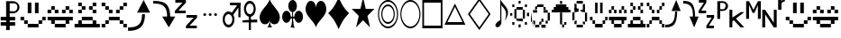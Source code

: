 SplineFontDB: 3.0
FontName: PGLDings-NormalRegular
FullName: PGLDings-NormalRegular
FamilyName: PGLDings
Weight: Book
Version: 1.000
ItalicAngle: 0
UnderlinePosition: -204
UnderlineWidth: 51
Ascent: 768
Descent: 256
InvalidEm: 0
sfntRevision: 0x00010000
LayerCount: 2
Layer: 0 1 "Back" 1
Layer: 1 1 "Fore" 0
XUID: [1021 114 -229971076 18578]
StyleMap: 0x0040
FSType: 4
OS2Version: 3
OS2_WeightWidthSlopeOnly: 0
OS2_UseTypoMetrics: 0
CreationTime: 1372009723
ModificationTime: 1553550737
PfmFamily: 81
TTFWeight: 400
TTFWidth: 5
LineGap: 0
VLineGap: 0
Panose: 0 0 0 0 0 0 0 0 0 0
OS2TypoAscent: 768
OS2TypoAOffset: 0
OS2TypoDescent: -256
OS2TypoDOffset: 0
OS2TypoLinegap: 0
OS2WinAscent: 880
OS2WinAOffset: 0
OS2WinDescent: 83
OS2WinDOffset: 0
HheadAscent: 768
HheadAOffset: 0
HheadDescent: -256
HheadDOffset: 0
OS2SubXSize: 717
OS2SubYSize: 666
OS2SubXOff: 0
OS2SubYOff: 143
OS2SupXSize: 717
OS2SupYSize: 666
OS2SupXOff: 0
OS2SupYOff: 488
OS2StrikeYSize: 51
OS2StrikeYPos: 256
OS2CapHeight: 700
OS2XHeight: 500
OS2Vendor: 'PYRS'
OS2CodePages: 00000001.00000000
OS2UnicodeRanges: 00000000.10006000.00000000.00000000
MarkAttachClasses: 1
DEI: 91125
TtTable: prep
PUSHW_1
 0
CALL
SVTCA[y-axis]
PUSHW_3
 1
 1
 2
CALL
SVTCA[x-axis]
PUSHW_3
 2
 1
 2
CALL
SVTCA[x-axis]
PUSHW_8
 2
 67
 55
 43
 31
 19
 0
 8
CALL
SVTCA[y-axis]
PUSHW_8
 1
 67
 55
 43
 31
 19
 0
 8
CALL
SVTCA[y-axis]
PUSHW_3
 3
 1
 7
CALL
PUSHW_1
 0
DUP
RCVT
RDTG
ROUND[Black]
RTG
WCVTP
EndTTInstrs
TtTable: fpgm
PUSHW_1
 0
FDEF
MPPEM
PUSHW_1
 9
LT
IF
PUSHB_2
 1
 1
INSTCTRL
EIF
PUSHW_1
 511
SCANCTRL
PUSHW_1
 68
SCVTCI
PUSHW_2
 9
 3
SDS
SDB
ENDF
PUSHW_1
 1
FDEF
DUP
DUP
RCVT
ROUND[Black]
WCVTP
PUSHB_1
 1
ADD
ENDF
PUSHW_1
 2
FDEF
PUSHW_1
 1
LOOPCALL
POP
ENDF
PUSHW_1
 3
FDEF
DUP
GC[cur]
PUSHB_1
 3
CINDEX
GC[cur]
GT
IF
SWAP
EIF
DUP
ROLL
DUP
ROLL
MD[grid]
ABS
ROLL
DUP
GC[cur]
DUP
ROUND[Grey]
SUB
ABS
PUSHB_1
 4
CINDEX
GC[cur]
DUP
ROUND[Grey]
SUB
ABS
GT
IF
SWAP
NEG
ROLL
EIF
MDAP[rnd]
DUP
PUSHB_1
 0
GTEQ
IF
ROUND[Black]
DUP
PUSHB_1
 0
EQ
IF
POP
PUSHB_1
 64
EIF
ELSE
ROUND[Black]
DUP
PUSHB_1
 0
EQ
IF
POP
PUSHB_1
 64
NEG
EIF
EIF
MSIRP[no-rp0]
ENDF
PUSHW_1
 4
FDEF
DUP
GC[cur]
PUSHB_1
 4
CINDEX
GC[cur]
GT
IF
SWAP
ROLL
EIF
DUP
GC[cur]
DUP
ROUND[White]
SUB
ABS
PUSHB_1
 4
CINDEX
GC[cur]
DUP
ROUND[White]
SUB
ABS
GT
IF
SWAP
ROLL
EIF
MDAP[rnd]
MIRP[rp0,min,rnd,black]
ENDF
PUSHW_1
 5
FDEF
MPPEM
DUP
PUSHB_1
 3
MINDEX
LT
IF
LTEQ
IF
PUSHB_1
 128
WCVTP
ELSE
PUSHB_1
 64
WCVTP
EIF
ELSE
POP
POP
DUP
RCVT
PUSHB_1
 192
LT
IF
PUSHB_1
 192
WCVTP
ELSE
POP
EIF
EIF
ENDF
PUSHW_1
 6
FDEF
DUP
DUP
RCVT
ROUND[Black]
WCVTP
PUSHB_1
 1
ADD
DUP
DUP
RCVT
RDTG
ROUND[Black]
RTG
WCVTP
PUSHB_1
 1
ADD
ENDF
PUSHW_1
 7
FDEF
PUSHW_1
 6
LOOPCALL
ENDF
PUSHW_1
 8
FDEF
MPPEM
DUP
PUSHB_1
 3
MINDEX
GTEQ
IF
PUSHB_1
 64
ELSE
PUSHB_1
 0
EIF
ROLL
ROLL
DUP
PUSHB_1
 3
MINDEX
GTEQ
IF
SWAP
POP
PUSHB_1
 128
ROLL
ROLL
ELSE
ROLL
SWAP
EIF
DUP
PUSHB_1
 3
MINDEX
GTEQ
IF
SWAP
POP
PUSHW_1
 192
ROLL
ROLL
ELSE
ROLL
SWAP
EIF
DUP
PUSHB_1
 3
MINDEX
GTEQ
IF
SWAP
POP
PUSHW_1
 256
ROLL
ROLL
ELSE
ROLL
SWAP
EIF
DUP
PUSHB_1
 3
MINDEX
GTEQ
IF
SWAP
POP
PUSHW_1
 320
ROLL
ROLL
ELSE
ROLL
SWAP
EIF
DUP
PUSHW_1
 3
MINDEX
GTEQ
IF
PUSHB_1
 3
CINDEX
RCVT
PUSHW_1
 384
LT
IF
SWAP
POP
PUSHW_1
 384
SWAP
POP
ELSE
PUSHB_1
 3
CINDEX
RCVT
SWAP
POP
SWAP
POP
EIF
ELSE
POP
EIF
WCVTP
ENDF
PUSHW_1
 9
FDEF
MPPEM
GTEQ
IF
RCVT
WCVTP
ELSE
POP
POP
EIF
ENDF
EndTTInstrs
ShortTable: cvt  7
  20
  83
  83
  0
  0
  34
  648
EndShort
ShortTable: maxp 16
  1
  0
  40
  134
  13
  0
  0
  1
  0
  0
  10
  0
  512
  683
  0
  0
EndShort
LangName: 1033 "" "" "Normal Regular" "PYRS: PGLDings Normal Regular: 2013" "" "1.000"
Encoding: UnicodeBmp
Compacted: 1
UnicodeInterp: none
NameList: AGL For New Fonts
DisplaySize: -48
AntiAlias: 1
FitToEm: 0
WinInfo: 0 16 3
BeginChars: 65539 39

StartChar: WideSmile2
Encoding: 57513 57513 0
Width: 755
Flags: W
HStem: 0 102<225 532> 102 103<123 225 532 635> 205 102<20 123 635 735> 410 308<225 328 430 532>
VStem: 20 103<205 307> 123 102<102 205> 225 103<410 718> 430 102<410 718> 532 103<102 205> 635 100<205 307>
LayerCount: 2
Fore
SplineSet
635 307 m 1,0,-1
 735 307 l 1,1,-1
 735 205 l 1,2,-1
 635 205 l 1,3,-1
 635 307 l 1,0,-1
532 205 m 1,4,-1
 635 205 l 1,5,-1
 635 102 l 1,6,-1
 532 102 l 1,7,-1
 532 205 l 1,4,-1
20 307 m 1,8,-1
 123 307 l 1,9,-1
 123 205 l 1,10,-1
 20 205 l 1,11,-1
 20 307 l 1,8,-1
123 205 m 1,12,-1
 225 205 l 1,13,-1
 225 102 l 1,14,-1
 123 102 l 1,15,-1
 123 205 l 1,12,-1
225 102 m 1,16,-1
 532 102 l 1,17,-1
 532 0 l 1,18,-1
 225 0 l 1,19,-1
 225 102 l 1,16,-1
328 718 m 1,20,-1
 328 410 l 1,21,-1
 225 410 l 1,22,-1
 225 718 l 1,23,-1
 328 718 l 1,20,-1
430 718 m 1,24,-1
 532 718 l 1,25,-1
 532 410 l 1,26,-1
 430 410 l 1,27,-1
 430 718 l 1,24,-1
EndSplineSet
Validated: 5
EndChar

StartChar: WideHappy2
Encoding: 57514 57514 1
Width: 757
Flags: W
HStem: 102 103<123 225 532 635> 410 102<20 123 635 737> 512 102<123 225 532 635>
VStem: 20 103<410 512> 123 102<102 205 512 614> 532 103<102 205 512 614> 635 102<410 512>
LayerCount: 2
Fore
SplineSet
532 205 m 1,0,-1
 635 205 l 1,1,-1
 635 102 l 1,2,-1
 532 102 l 1,3,-1
 532 205 l 1,0,-1
737 205 m 1,4,-1
 737 307 l 1,5,-1
 20 307 l 1,6,-1
 20 205 l 1,7,-1
 737 205 l 1,4,-1
123 205 m 1,8,-1
 225 205 l 1,9,-1
 225 102 l 1,10,-1
 123 102 l 1,11,-1
 123 205 l 1,8,-1
225 102 m 1,12,-1
 225 0 l 1,13,-1
 532 0 l 1,14,-1
 532 102 l 1,15,-1
 225 102 l 1,12,-1
532 512 m 1,16,-1
 430 512 l 1,17,-1
 430 410 l 1,18,-1
 532 410 l 1,19,-1
 532 512 l 1,16,-1
328 512 m 1,20,-1
 225 512 l 1,21,-1
 225 410 l 1,22,-1
 328 410 l 1,23,-1
 328 512 l 1,20,-1
20 512 m 1,24,-1
 123 512 l 1,25,-1
 123 410 l 1,26,-1
 20 410 l 1,27,-1
 20 512 l 1,24,-1
123 614 m 1,28,-1
 225 614 l 1,29,-1
 225 512 l 1,30,-1
 123 512 l 1,31,-1
 123 614 l 1,28,-1
635 512 m 1,32,-1
 737 512 l 1,33,-1
 737 410 l 1,34,-1
 635 410 l 1,35,-1
 635 512 l 1,32,-1
532 614 m 1,36,-1
 635 614 l 1,37,-1
 635 512 l 1,38,-1
 532 512 l 1,39,-1
 532 614 l 1,36,-1
EndSplineSet
Validated: 5
EndChar

StartChar: uniE081
Encoding: 57473 57473 2
Width: 755
GlyphClass: 2
Flags: W
HStem: 0 102<225 532> 102 103<123 225 532 635> 205 102<20 123 635 735> 410 308<225 328 430 532>
VStem: 20 103<205 307> 123 102<102 205> 225 103<410 718> 430 102<410 718> 532 103<102 205> 635 100<205 307>
LayerCount: 2
Fore
SplineSet
635 307 m 1,0,-1
 735 307 l 1,1,-1
 735 205 l 1,2,-1
 635 205 l 1,3,-1
 635 307 l 1,0,-1
532 205 m 1,4,-1
 635 205 l 1,5,-1
 635 102 l 1,6,-1
 532 102 l 1,7,-1
 532 205 l 1,4,-1
20 307 m 1,8,-1
 123 307 l 1,9,-1
 123 205 l 1,10,-1
 20 205 l 1,11,-1
 20 307 l 1,8,-1
123 205 m 1,12,-1
 225 205 l 1,13,-1
 225 102 l 1,14,-1
 123 102 l 1,15,-1
 123 205 l 1,12,-1
225 102 m 1,16,-1
 532 102 l 1,17,-1
 532 0 l 1,18,-1
 225 0 l 1,19,-1
 225 102 l 1,16,-1
328 718 m 1,20,-1
 328 410 l 1,21,-1
 225 410 l 1,22,-1
 225 718 l 1,23,-1
 328 718 l 1,20,-1
430 718 m 1,24,-1
 532 718 l 1,25,-1
 532 410 l 1,26,-1
 430 410 l 1,27,-1
 430 718 l 1,24,-1
EndSplineSet
Validated: 5
EndChar

StartChar: uniE082
Encoding: 57474 57474 3
Width: 757
GlyphClass: 2
Flags: W
HStem: 102 103<123 225 532 635> 410 102<20 123 635 737> 512 102<123 225 532 635>
VStem: 20 103<410 512> 123 102<102 205 512 614> 532 103<102 205 512 614> 635 102<410 512>
LayerCount: 2
Fore
SplineSet
532 205 m 1,0,-1
 635 205 l 1,1,-1
 635 102 l 1,2,-1
 532 102 l 1,3,-1
 532 205 l 1,0,-1
737 205 m 1,4,-1
 737 307 l 1,5,-1
 20 307 l 1,6,-1
 20 205 l 1,7,-1
 737 205 l 1,4,-1
123 205 m 1,8,-1
 225 205 l 1,9,-1
 225 102 l 1,10,-1
 123 102 l 1,11,-1
 123 205 l 1,8,-1
225 102 m 1,12,-1
 225 0 l 1,13,-1
 532 0 l 1,14,-1
 532 102 l 1,15,-1
 225 102 l 1,12,-1
532 512 m 1,16,-1
 430 512 l 1,17,-1
 430 410 l 1,18,-1
 532 410 l 1,19,-1
 532 512 l 1,16,-1
328 512 m 1,20,-1
 225 512 l 1,21,-1
 225 410 l 1,22,-1
 328 410 l 1,23,-1
 328 512 l 1,20,-1
20 512 m 1,24,-1
 123 512 l 1,25,-1
 123 410 l 1,26,-1
 20 410 l 1,27,-1
 20 512 l 1,24,-1
123 614 m 1,28,-1
 225 614 l 1,29,-1
 225 512 l 1,30,-1
 123 512 l 1,31,-1
 123 614 l 1,28,-1
635 512 m 1,32,-1
 737 512 l 1,33,-1
 737 410 l 1,34,-1
 635 410 l 1,35,-1
 635 512 l 1,32,-1
532 614 m 1,36,-1
 635 614 l 1,37,-1
 635 512 l 1,38,-1
 532 512 l 1,39,-1
 532 614 l 1,36,-1
EndSplineSet
Validated: 5
EndChar

StartChar: uniE083
Encoding: 57475 57475 4
Width: 757
GlyphClass: 2
Flags: W
HStem: 0 102<20 737> 205 102<225 532> 410 102<123 225 532 635> 512 102<225 328 430 532> 614 103<123 225 532 635>
VStem: 123 102<410 512 614 717> 225 103<512 614> 430 102<512 614> 532 103<410 512 614 717>
LayerCount: 2
Fore
SplineSet
532 102 m 1,0,-1
 635 102 l 1,1,-1
 635 205 l 1,2,-1
 532 205 l 1,3,-1
 532 102 l 1,0,-1
737 102 m 1,4,-1
 737 0 l 1,5,-1
 20 0 l 1,6,-1
 20 102 l 1,7,-1
 737 102 l 1,4,-1
123 102 m 1,8,-1
 225 102 l 1,9,-1
 225 205 l 1,10,-1
 123 205 l 1,11,-1
 123 102 l 1,8,-1
225 205 m 1,12,-1
 225 307 l 1,13,-1
 532 307 l 1,14,-1
 532 205 l 1,15,-1
 225 205 l 1,12,-1
532 614 m 1,16,-1
 532 717 l 1,17,-1
 635 717 l 1,18,-1
 635 614 l 1,19,-1
 532 614 l 1,16,-1
430 512 m 1,20,-1
 430 614 l 1,21,-1
 532 614 l 1,22,-1
 532 512 l 1,23,-1
 430 512 l 1,20,-1
532 410 m 1,24,-1
 532 512 l 1,25,-1
 635 512 l 1,26,-1
 635 410 l 1,27,-1
 532 410 l 1,24,-1
225 512 m 1,28,-1
 225 410 l 1,29,-1
 123 410 l 1,30,-1
 123 512 l 1,31,-1
 225 512 l 1,28,-1
225 717 m 1,32,-1
 225 614 l 1,33,-1
 123 614 l 1,34,-1
 123 717 l 1,35,-1
 225 717 l 1,32,-1
328 614 m 1,36,-1
 328 512 l 1,37,-1
 225 512 l 1,38,-1
 225 614 l 1,39,-1
 328 614 l 1,36,-1
EndSplineSet
Validated: 5
EndChar

StartChar: uniE084
Encoding: 57476 57476 5
Width: 757
GlyphClass: 2
Flags: W
HStem: 0 102<20 123 635 737> 205 102<225 532> 410 102<225 328 430 532> 512 102<123 225 532 635> 614 103<20 123 635 737>
VStem: 20 103<0 102 614 717> 123 102<512 614> 225 103<410 512> 430 102<410 512> 635 102<0 102 614 717>
LayerCount: 2
Fore
SplineSet
20 0 m 1,0,-1
 20 102 l 1,1,-1
 123 102 l 1,2,-1
 123 0 l 1,3,-1
 20 0 l 1,0,-1
635 0 m 1,4,-1
 635 102 l 1,5,-1
 737 102 l 1,6,-1
 737 0 l 1,7,-1
 635 0 l 1,4,-1
20 614 m 1,8,-1
 20 717 l 1,9,-1
 123 717 l 1,10,-1
 123 614 l 1,11,-1
 20 614 l 1,8,-1
635 614 m 1,12,-1
 635 717 l 1,13,-1
 737 717 l 1,14,-1
 737 614 l 1,15,-1
 635 614 l 1,12,-1
532 512 m 1,16,-1
 532 614 l 1,17,-1
 635 614 l 1,18,-1
 635 512 l 1,19,-1
 532 512 l 1,16,-1
430 410 m 1,20,-1
 430 512 l 1,21,-1
 532 512 l 1,22,-1
 532 410 l 1,23,-1
 430 410 l 1,20,-1
532 102 m 1,24,-1
 635 102 l 1,25,-1
 635 205 l 1,26,-1
 532 205 l 1,27,-1
 532 102 l 1,24,-1
225 307 m 1,28,-1
 532 307 l 1,29,-1
 532 205 l 1,30,-1
 225 205 l 1,31,-1
 225 307 l 1,28,-1
123 102 m 1,32,-1
 225 102 l 1,33,-1
 225 205 l 1,34,-1
 123 205 l 1,35,-1
 123 102 l 1,32,-1
225 410 m 1,36,-1
 225 512 l 1,37,-1
 328 512 l 1,38,-1
 328 410 l 1,39,-1
 225 410 l 1,36,-1
225 614 m 1,40,-1
 225 512 l 1,41,-1
 123 512 l 1,42,-1
 123 614 l 1,43,-1
 225 614 l 1,40,-1
EndSplineSet
Validated: 5
EndChar

StartChar: uniE085
Encoding: 57477 57477 6
Width: 719
GlyphClass: 2
Flags: W
HStem: 0 100<2 195.201>
VStem: 397 85<300.648 481>
TtInstrs:
PUSHW_4
 3
 2
 21
 4
CALL
PUSHW_3
 2
 21
 3
SRP1
SRP2
IP
SVTCA[y-axis]
PUSHW_1
 2
MDAP[rnd]
PUSHW_1
 0
RCVT
IF
PUSHW_1
 12
MDAP[rnd]
ELSE
PUSHW_2
 12
 3
MIAP[no-rnd]
EIF
PUSHW_3
 0
 12
 2
SRP1
SRP2
IP
PUSHW_3
 1
 12
 2
SRP1
SRP2
IP
PUSHW_2
 13
 1
MIRP[rp0,rnd,grey]
IUP[y]
IUP[x]
EndTTInstrs
LayerCount: 2
Fore
SplineSet
629 468 m 1,0,-1
 257 468 l 1,1,-1
 444 782 l 1,2,-1
 629 468 l 1,0,-1
482 481 m 1,3,4
 482 349 482 349 452 256 c 128,-1,5
 422 163 422 163 361 108 c 0,6,7
 331 79 331 79 294.5 59 c 128,-1,8
 258 39 258 39 212 25 c 0,9,10
 124 0 124 0 2 0 c 1,11,-1
 2 100 l 1,12,13
 105 100 105 100 173 116 c 0,14,15
 251 135 251 135 297 175 c 0,16,17
 347 218 347 218 372 291 c 0,18,19
 398 367 398 367 397 481 c 1,20,-1
 482 481 l 1,3,4
EndSplineSet
Validated: 37
EndChar

StartChar: adieresis
Encoding: 57478 57478 7
Width: 624
GlyphClass: 2
Flags: W
HStem: 0 21G<430.089 453.72> 301 13<394 480> 682 100<0 195.337>
VStem: 394 86<301 486.933>
TtInstrs:
PUSHW_4
 7
 2
 8
 4
CALL
PUSHW_3
 0
 8
 7
SRP1
SRP2
IP
PUSHW_1
 7
SRP0
PUSHW_1
 22
MDRP[rp0,min,rnd,grey]
SVTCA[y-axis]
PUSHW_1
 0
RCVT
IF
PUSHW_1
 0
MDAP[rnd]
ELSE
PUSHW_2
 0
 3
MIAP[no-rnd]
EIF
PUSHW_4
 17
 1
 16
 4
CALL
IUP[y]
IUP[x]
EndTTInstrs
LayerCount: 2
Fore
SplineSet
442 0 m 1,0,-1
 255 314 l 1,1,-1
 626 314 l 1,2,-1
 442 0 l 1,0,-1
359 675 m 0,3,4
 420 617 420 617 450 526 c 0,5,6
 481 434 481 434 480 301 c 1,7,-1
 394 301 l 1,8,9
 394 416 394 416 370 492 c 0,10,11
 345 565 345 565 294 608 c 0,12,13
 246 648 246 648 171 667 c 0,14,15
 101 682 101 682 0 682 c 1,16,-1
 0 782 l 1,17,18
 123 782 123 782 209 758 c 0,19,20
 299 732 299 732 359 675 c 0,3,4
EndSplineSet
Validated: 37
EndChar

StartChar: uniE087
Encoding: 57479 57479 8
Width: 721
GlyphClass: 2
Flags: W
HStem: -19 69<418 623> 282 66<328 532> 416 69<103 307> 717 66<13 217>
TtInstrs:
SVTCA[y-axis]
PUSHW_4
 11
 1
 12
 4
CALL
PUSHW_4
 3
 1
 4
 4
CALL
PUSHW_4
 18
 1
 19
 4
CALL
PUSHW_4
 6
 1
 7
 4
CALL
PUSHW_1
 4
SRP0
PUSHW_1
 0
MDRP[rp0,grey]
PUSHW_1
 19
SRP0
PUSHW_1
 15
MDRP[rp0,grey]
IUP[y]
IUP[x]
EndTTInstrs
LayerCount: 2
Fore
SplineSet
217 717 m 1,0,-1
 13 717 l 1,1,-1
 13 783 l 1,2,-1
 314 783 l 1,3,-1
 314 717 l 1,4,-1
 103 485 l 1,5,-1
 307 485 l 1,6,-1
 307 416 l 1,7,-1
 1 416 l 1,8,-1
 1 485 l 1,9,-1
 217 717 l 1,0,-1
418 50 m 1,10,-1
 623 50 l 1,11,-1
 623 -19 l 1,12,-1
 316 -19 l 1,13,-1
 316 50 l 1,14,-1
 532 282 l 1,15,-1
 328 282 l 1,16,-1
 328 348 l 1,17,-1
 630 348 l 1,18,-1
 630 282 l 1,19,-1
 418 50 l 1,10,-1
EndSplineSet
Validated: 1
EndChar

StartChar: uniE08D
Encoding: 57485 57485 9
Width: 634
GlyphClass: 2
Flags: W
HStem: 340 82<95.7979 168.429 249.798 322.015 402.875 475.429>
VStem: 91 82<344.571 417.202> 245 82<344.805 417.195> 398 82<344.405 417.595>
TtInstrs:
SVTCA[y-axis]
PUSHW_4
 16
 1
 0
 4
CALL
PUSHW_1
 0
SRP0
PUSHW_1
 32
MDRP[rp0,grey]
PUSHW_1
 16
SRP0
PUSHW_1
 48
MDRP[rp0,grey]
PUSHW_1
 0
SRP0
PUSHW_1
 64
MDRP[rp0,grey]
PUSHW_1
 16
SRP0
PUSHW_1
 80
MDRP[rp0,grey]
IUP[y]
IUP[x]
EndTTInstrs
LayerCount: 2
Fore
SplineSet
132 340 m 256,0,1
 123 340 123 340 116 343 c 0,2,3
 108 347 108 347 103 352 c 0,4,5
 98 356 98 356 94 365 c 0,6,7
 91 372 91 372 91 381 c 256,8,9
 91 390 91 390 94 396 c 0,10,11
 97 403 97 403 103 410 c 0,12,13
 107 415 107 415 116 419 c 0,14,15
 123 422 123 422 132 422 c 256,16,17
 141 422 141 422 147 419 c 0,18,19
 154 416 154 416 161 410 c 0,20,21
 167 404 167 404 170 396 c 0,22,23
 173 390 173 390 173 381 c 256,24,25
 173 372 173 372 170 365 c 0,26,27
 166 357 166 357 161 352 c 0,28,29
 155 346 155 346 147 343 c 0,30,31
 141 340 141 340 132 340 c 256,0,1
439 340 m 256,32,33
 430 340 430 340 423 343 c 0,34,35
 415 347 415 347 411 352 c 0,36,37
 406 356 406 356 401 365 c 0,38,39
 398 372 398 372 398 381 c 256,40,41
 398 390 398 390 401 396 c 0,42,43
 404 403 404 403 411 410 c 0,44,45
 415 415 415 415 423 419 c 0,46,47
 430 422 430 422 439 422 c 256,48,49
 448 422 448 422 455 419 c 128,-1,50
 462 416 462 416 468 410 c 256,51,52
 474 404 474 404 477 396 c 0,53,54
 480 390 480 390 480 381 c 256,55,56
 480 372 480 372 477 365 c 0,57,58
 473 357 473 357 468 352 c 0,59,60
 462 346 462 346 455 343 c 128,-1,61
 448 340 448 340 439 340 c 256,32,33
286 340 m 256,62,63
 277 340 277 340 269 343 c 0,64,65
 261 347 261 347 257 352 c 0,66,67
 252 356 252 356 248 365 c 0,68,69
 245 372 245 372 245 381 c 256,70,71
 245 390 245 390 248 396 c 0,72,73
 251 403 251 403 257 410 c 0,74,75
 261 415 261 415 269 419 c 0,76,77
 276 422 276 422 286 422 c 0,78,79
 295 422 295 422 301 419 c 0,80,81
 308 416 308 416 314 410 c 256,82,83
 320 404 320 404 324 396 c 0,84,85
 327 390 327 390 327 381 c 256,86,87
 327 372 327 372 324 365 c 0,88,89
 320 357 320 357 314 352 c 0,90,91
 308 346 308 346 301 343 c 0,92,93
 295 340 295 340 286 340 c 256,62,63
EndSplineSet
Validated: 1
EndChar

StartChar: uniE08E
Encoding: 57486 57486 10
Width: 570
GlyphClass: 2
Flags: W
HStem: 1 85<110.849 223.169> 392 85<111.578 223.957> 639 85<209 447 494 507>
VStem: 1 59<146.008 332.502> 274 60<144.434 347.4> 447 60<299 639 706 724>
TtInstrs:
PUSHW_4
 10
 2
 62
 4
CALL
PUSHW_4
 44
 2
 29
 4
CALL
PUSHW_4
 74
 2
 75
 4
CALL
NPUSHW
 17
 6
 10
 22
 10
 38
 10
 54
 10
 70
 10
 86
 10
 102
 10
 118
 10
 8
DELTAP1
NPUSHW
 5
 133
 10
 149
 10
 2
DELTAP1
NPUSHW
 5
 138
 29
 154
 29
 2
DELTAP1
NPUSHW
 17
 9
 29
 25
 29
 41
 29
 57
 29
 73
 29
 89
 29
 105
 29
 121
 29
 8
DELTAP1
PUSHW_1
 74
SRP0
PUSHW_1
 72
MDRP[rp0,grey]
PUSHW_3
 78
 29
 44
SRP1
SRP2
IP
PUSHW_3
 80
 75
 74
SRP1
SRP2
IP
PUSHW_1
 74
SRP0
PUSHW_1
 83
MDRP[rp0,min,rnd,grey]
SVTCA[y-axis]
PUSHW_1
 0
RCVT
IF
PUSHW_1
 53
MDAP[rnd]
ELSE
PUSHW_2
 53
 3
MIAP[no-rnd]
EIF
PUSHW_4
 71
 1
 70
 4
CALL
PUSHW_4
 36
 1
 2
 4
CALL
PUSHW_1
 53
SRP0
PUSHW_2
 19
 1
MIRP[rp0,rnd,grey]
NPUSHW
 17
 7
 19
 23
 19
 39
 19
 55
 19
 71
 19
 87
 19
 103
 19
 119
 19
 8
DELTAP1
NPUSHW
 5
 134
 19
 150
 19
 2
DELTAP1
PUSHW_1
 71
SRP0
PUSHW_1
 76
MDRP[rp0,grey]
PUSHW_3
 80
 70
 71
SRP1
SRP2
IP
IUP[y]
IUP[x]
EndTTInstrs
LayerCount: 2
Fore
SplineSet
209 380 m 0,0,1
 189 392 189 392 167 392 c 0,2,3
 147 392 147 392 125 380 c 0,4,5
 107 369 107 369 92 347 c 0,6,7
 76 327 76 327 69 299 c 0,8,9
 61 268 61 268 60 240 c 0,10,11
 60 210 60 210 69 179 c 0,12,13
 73 165 73 165 78.5 153.5 c 128,-1,14
 84 142 84 142 92 131 c 0,15,16
 106 109 106 109 125 98 c 0,17,18
 147 86 147 86 167 86 c 0,19,20
 189 86 189 86 209 98 c 0,21,22
 219 103 219 103 226.5 111.5 c 128,-1,23
 234 120 234 120 243 131 c 0,24,25
 251 142 251 142 256.5 153.5 c 128,-1,26
 262 165 262 165 266 179 c 0,27,28
 274 210 274 210 274 240 c 0,29,30
 274 269 274 269 266 299 c 0,31,32
 259 327 259 327 243 347 c 0,33,34
 235 358 235 358 227 366.5 c 128,-1,35
 219 375 219 375 209 380 c 0,0,1
167 477 m 0,36,37
 200 477 200 477 232 459 c 0,38,39
 260 442 260 442 286 408 c 0,40,41
 309 375 309 375 322 332 c 0,42,43
 334 287 334 287 334 240 c 0,44,45
 334 191 334 191 322 146 c 0,46,47
 315 124 315 124 306 106 c 128,-1,48
 297 88 297 88 286 71 c 0,49,50
 260 37 260 37 232 19 c 0,51,52
 199 1 199 1 167 1 c 0,53,54
 133 1 133 1 102 19 c 0,55,56
 72 36 72 36 49 71 c 0,57,58
 38 88 38 88 29 106.5 c 128,-1,59
 20 125 20 125 13 146 c 0,60,61
 1 190 1 190 1 240 c 0,62,63
 1 287 1 287 13 332 c 0,64,65
 26 375 26 375 49 408 c 0,66,67
 73 442 73 442 102 459 c 0,68,69
 133 477 133 477 167 477 c 0,36,37
209 639 m 1,70,-1
 209 724 l 1,71,-1
 507 724 l 1,72,-1
 507 639 l 1,73,-1
 209 639 l 1,70,-1
507 299 m 1,74,-1
 447 299 l 1,75,-1
 447 724 l 1,76,-1
 507 724 l 1,77,-1
 507 299 l 1,74,-1
283 344 m 1,78,-1
 241 404 l 1,79,-1
 452 706 l 1,80,-1
 494 645 l 1,81,-1
 283 344 l 1,78,-1
EndSplineSet
Validated: 5
EndChar

StartChar: uniE08F
Encoding: 57487 57487 11
Width: 484
GlyphClass: 2
Flags: W
HStem: 128 85<1 418> 291 51<179 239> 682 85<152.884 266.46>
VStem: 42 59<437.29 621.863> 179 60<-83 342> 316 60<434.641 624.482>
TtInstrs:
PUSHW_3
 74
 69
 3
CALL
PUSHW_4
 43
 2
 0
 4
CALL
NPUSHW
 5
 138
 0
 154
 0
 2
DELTAP1
NPUSHW
 17
 9
 0
 25
 0
 41
 0
 57
 0
 73
 0
 89
 0
 105
 0
 121
 0
 8
DELTAP1
PUSHW_3
 60
 69
 74
SRP1
SRP2
IP
PUSHW_1
 60
MDAP[rnd]
PUSHW_2
 17
 2
MIRP[rp0,rnd,grey]
PUSHW_1
 74
SRP0
PUSHW_2
 75
 2
MIRP[rp0,rnd,grey]
PUSHW_1
 72
MDRP[rp0,min,rnd,grey]
PUSHW_1
 43
SRP0
PUSHW_1
 78
MDRP[rp0,min,rnd,grey]
SVTCA[y-axis]
PUSHW_1
 74
MDAP[rnd]
PUSHW_4
 34
 1
 9
 4
CALL
PUSHW_4
 70
 1
 69
 4
CALL
PUSHW_4
 25
 1
 51
 4
CALL
IUP[y]
IUP[x]
EndTTInstrs
LayerCount: 2
Fore
SplineSet
316 529 m 0,0,1
 316 544 316 544 314.5 559 c 128,-1,2
 313 574 313 574 308 589 c 0,3,4
 298 619 298 619 286 638 c 0,5,6
 270 660 270 660 251 671 c 0,7,8
 231 682 231 682 209 682 c 256,9,10
 187 682 187 682 168 671 c 0,11,12
 150 660 150 660 133 638 c 0,13,14
 119 618 119 618 111 589 c 0,15,16
 102 559 102 559 101 529 c 0,17,18
 101 497 101 497 111 470 c 0,19,20
 119 441 119 441 133 421 c 256,21,22
 147 401 147 401 168 388 c 0,23,24
 186 376 186 376 209 376 c 0,25,26
 231 376 231 376 251 388 c 256,27,28
 271 400 271 400 286 421 c 0,29,30
 298 440 298 440 308 470 c 0,31,32
 313 484 313 484 314.5 498.5 c 128,-1,33
 316 513 316 513 316 529 c 0,0,1
209 767 m 0,34,35
 244 767 244 767 274 749 c 0,36,37
 305 730 305 730 327 697 c 0,38,39
 339 681 339 681 347.5 662 c 128,-1,40
 356 643 356 643 362 622 c 0,41,42
 375 579 375 579 376 529 c 0,43,44
 376 479 376 479 362 436 c 0,45,46
 350 392 350 392 327 360 c 0,47,48
 303 327 303 327 274 309 c 0,49,50
 243 291 243 291 209 291 c 128,-1,51
 175 291 175 291 144 309 c 0,52,53
 113 328 113 328 91 360 c 0,54,55
 80 377 80 377 70.5 396 c 128,-1,56
 61 415 61 415 56 436 c 0,57,58
 42 478 42 478 42 529 c 0,59,60
 42 579 42 579 56 622 c 0,61,62
 66 664 66 664 91 697 c 0,63,64
 102 714 102 714 116 726.5 c 128,-1,65
 130 739 130 739 144 749 c 0,66,67
 175 767 175 767 209 767 c 0,34,35
1 128 m 1,68,-1
 1 213 l 1,69,-1
 418 213 l 1,70,-1
 418 128 l 1,71,-1
 1 128 l 1,68,-1
239 342 m 1,72,-1
 239 -83 l 1,73,-1
 179 -83 l 1,74,-1
 179 342 l 1,75,-1
 239 342 l 1,72,-1
EndSplineSet
Validated: 5
EndChar

StartChar: uniE090
Encoding: 57488 57488 12
Width: 634
GlyphClass: 2
Flags: W
HStem: 0 21G<206 288 288 370>
TtInstrs:
SVTCA[y-axis]
PUSHW_1
 11
MDAP[rnd]
PUSHW_1
 27
MDAP[rnd]
PUSHW_1
 0
RCVT
IF
PUSHW_1
 56
MDAP[rnd]
ELSE
PUSHW_2
 56
 3
MIAP[no-rnd]
EIF
PUSHW_1
 0
RCVT
IF
PUSHW_1
 59
MDAP[rnd]
ELSE
PUSHW_2
 59
 3
MIAP[no-rnd]
EIF
PUSHW_1
 0
RCVT
IF
PUSHW_1
 64
MDAP[rnd]
ELSE
PUSHW_2
 64
 3
MIAP[no-rnd]
EIF
PUSHW_1
 0
RCVT
IF
PUSHW_1
 67
MDAP[rnd]
ELSE
PUSHW_2
 67
 3
MIAP[no-rnd]
EIF
PUSHW_3
 55
 56
 11
SRP1
SRP2
IP
PUSHW_3
 69
 56
 11
SRP1
SRP2
IP
IUP[y]
IUP[x]
EndTTInstrs
LayerCount: 2
Fore
SplineSet
83 502 m 0,0,1
 93 516 93 516 108 535.5 c 128,-1,2
 123 555 123 555 142 580 c 0,3,4
 165 608 165 608 180 627 c 128,-1,5
 195 646 195 646 203 657 c 0,6,7
 236 701 236 701 254 736 c 0,8,9
 266 758 266 758 274.5 778.5 c 128,-1,10
 283 799 283 799 288 818 c 1,11,-1
 288 247 l 2,12,13
 288 181 288 181 257 140 c 0,14,15
 231 104 231 104 185 93 c 0,16,17
 144 83 144 83 103 98 c 0,18,19
 60 113 60 113 41 151 c 0,20,21
 -14 244 -14 244 4 338 c 0,22,23
 13 377 13 377 35 422 c 0,24,25
 43 440 43 440 56 460 c 128,-1,26
 69 480 69 480 83 502 c 0,0,1
288 818 m 1,27,28
 293 799 293 799 301 778.5 c 128,-1,29
 309 758 309 758 322 736 c 0,30,31
 340 701 340 701 373 657 c 0,32,33
 381 646 381 646 396 626.5 c 128,-1,34
 411 607 411 607 433 580 c 0,35,36
 452 555 452 555 466.5 535.5 c 128,-1,37
 481 516 481 516 492 502 c 0,38,39
 507 480 507 480 519.5 460 c 128,-1,40
 532 440 532 440 541 422 c 0,41,42
 552 399 552 399 559 378.5 c 128,-1,43
 566 358 566 358 570 338 c 0,44,45
 588 245 588 245 535 151 c 0,46,47
 513 114 513 114 472 98 c 0,48,49
 431 83 431 83 390 93 c 0,50,51
 344 103 344 103 318 140 c 0,52,53
 287 180 287 180 288 247 c 2,54,-1
 288 818 l 1,27,28
288 260 m 2,55,-1
 288 0 l 1,56,-1
 206 0 l 2,57,58
 212 2 212 2 218 7 c 0,59,60
 226 12 226 12 233 21.5 c 128,-1,61
 240 31 240 31 247 42 c 0,62,63
 285 110 285 110 288 260 c 2,55,-1
357 7 m 0,64,65
 360 4 360 4 364 2.5 c 128,-1,66
 368 1 368 1 370 0 c 2,67,-1
 288 0 l 1,68,-1
 288 260 l 2,69,70
 289 113 289 113 329 42 c 0,71,72
 341 18 341 18 357 7 c 0,64,65
EndSplineSet
Validated: 37
EndChar

StartChar: uniE091
Encoding: 57489 57489 13
Width: 660
GlyphClass: 2
Flags: W
HStem: 133 348<64.0273 182.496 409.961 530.039> 267 55<224 348 350.5 369> 437 17<283 310>
VStem: 175 244<512.008 709.822> 224 21<271 322> 284 13<168.078 454> 297 12<179.672 222 382 454> 348 21<290 322>
TtInstrs:
PUSHW_3
 44
 63
 3
CALL
PUSHW_3
 121
 111
 3
CALL
PUSHW_3
 83
 100
 3
CALL
NPUSHW
 27
 6
 44
 22
 44
 38
 44
 54
 44
 70
 44
 86
 44
 102
 44
 118
 44
 134
 44
 150
 44
 166
 44
 182
 44
 198
 44
 13
DELTAP1
NPUSHW
 5
 213
 44
 229
 44
 2
DELTAP1
PUSHW_3
 22
 63
 44
SRP1
SRP2
IP
PUSHW_1
 22
MDAP[rnd]
NPUSHW
 5
 218
 22
 234
 22
 2
DELTAP1
NPUSHW
 27
 9
 22
 25
 22
 41
 22
 57
 22
 73
 22
 89
 22
 105
 22
 121
 22
 137
 22
 153
 22
 169
 22
 185
 22
 201
 22
 13
DELTAP1
PUSHW_1
 5
MDRP[rp0,min,rnd,grey]
NPUSHW
 5
 218
 100
 234
 100
 2
DELTAP1
NPUSHW
 27
 9
 100
 25
 100
 41
 100
 57
 100
 73
 100
 89
 100
 105
 100
 121
 100
 137
 100
 153
 100
 169
 100
 185
 100
 201
 100
 13
DELTAP1
PUSHW_3
 106
 63
 44
SRP1
SRP2
IP
NPUSHW
 5
 218
 111
 234
 111
 2
DELTAP1
NPUSHW
 27
 9
 111
 25
 111
 41
 111
 57
 111
 73
 111
 89
 111
 105
 111
 121
 111
 137
 111
 153
 111
 169
 111
 185
 111
 201
 111
 13
DELTAP1
PUSHW_1
 111
SRP0
PUSHW_1
 108
MDRP[rp0,grey]
PUSHW_1
 108
MDAP[rnd]
PUSHW_1
 111
SRP0
PUSHW_1
 114
MDRP[rp0,grey]
PUSHW_1
 114
MDAP[rnd]
PUSHW_1
 121
SRP0
PUSHW_1
 116
MDRP[rp0,grey]
PUSHW_1
 116
MDAP[rnd]
PUSHW_1
 121
SRP0
PUSHW_1
 119
MDRP[rp0,grey]
PUSHW_1
 119
MDAP[rnd]
PUSHW_3
 126
 22
 5
SRP1
SRP2
IP
PUSHW_1
 83
SRP0
PUSHW_1
 134
MDRP[rp0,min,rnd,grey]
SVTCA[y-axis]
PUSHW_1
 105
MDAP[rnd]
PUSHW_1
 126
MDAP[rnd]
PUSHW_1
 30
MDAP[rnd]
PUSHW_4
 130
 1
 129
 4
CALL
IUP[y]
IUP[x]
EndTTInstrs
LayerCount: 2
Fore
SplineSet
383 734 m 0,0,1
 399 710 399 710 409 679 c 0,2,3
 414 663 414 663 416.5 646 c 128,-1,4
 419 629 419 629 419 611 c 0,5,6
 419 594 419 594 416.5 577 c 128,-1,7
 414 560 414 560 409 544 c 0,8,9
 400 512 400 512 383 488 c 0,10,11
 367 463 367 463 344 452 c 0,12,13
 320 438 320 438 297 437 c 0,14,15
 272 437 272 437 250 452 c 0,16,17
 227 464 227 464 211 488 c 0,18,19
 193 515 193 515 185 544 c 0,20,21
 175 575 175 575 175 611 c 0,22,23
 175 648 175 648 185 679 c 0,24,25
 192 708 192 708 211 734 c 0,26,27
 227 759 227 759 250 771 c 0,28,29
 273 785 273 785 297 785 c 128,-1,30
 321 785 321 785 344 771 c 0,31,32
 367 759 367 759 383 734 c 0,0,1
76 467 m 0,33,34
 100 481 100 481 123 481 c 0,35,36
 148 481 148 481 171 467 c 0,37,38
 191 455 191 455 209 430 c 0,39,40
 225 407 225 407 236 375 c 0,41,42
 245 342 245 342 245 307 c 0,43,44
 245 271 245 271 236 240 c 0,45,46
 231 225 231 225 224.5 211 c 128,-1,47
 218 197 218 197 209 184 c 0,48,49
 192 159 192 159 171 147 c 0,50,51
 147 133 147 133 123 133 c 128,-1,52
 99 133 99 133 76 147 c 0,53,54
 57 158 57 158 37 184 c 0,55,56
 29 196 29 196 22 210 c 128,-1,57
 15 224 15 224 10 240 c 0,58,59
 6 256 6 256 3.5 273 c 128,-1,60
 1 290 1 290 1 307 c 256,61,62
 1 324 1 324 3.5 341 c 128,-1,63
 6 358 6 358 10 375 c 0,64,65
 15 390 15 390 22 404 c 128,-1,66
 29 418 29 418 37 430 c 0,67,68
 57 456 57 456 76 467 c 0,33,34
384 430 m 0,69,70
 400 455 400 455 423 467 c 0,71,72
 447 481 447 481 470 481 c 0,73,74
 495 481 495 481 517 467 c 0,75,76
 540 455 540 455 556 430 c 0,77,78
 574 403 574 403 582 375 c 0,79,80
 592 344 592 344 592 307 c 256,81,82
 592 270 592 270 582 240 c 0,83,84
 575 211 575 211 556 184 c 0,85,86
 540 159 540 159 517 147 c 0,87,88
 494 133 494 133 470 133 c 128,-1,89
 446 133 446 133 423 147 c 0,90,91
 400 159 400 159 384 184 c 0,92,93
 368 208 368 208 358 240 c 0,94,95
 353 256 353 256 350.5 273 c 128,-1,96
 348 290 348 290 348 307 c 256,97,98
 348 324 348 324 350.5 341 c 128,-1,99
 353 358 353 358 358 375 c 0,100,101
 368 406 368 406 384 430 c 0,69,70
297 -9 m 1,102,-1
 225 -9 l 2,103,104
 269 -8 269 -8 281 222 c 0,105,106
 283 258 283 258 284 298 c 128,-1,107
 285 338 285 338 284 382 c 0,108,109
 284 404 284 404 284 421.5 c 128,-1,110
 284 439 284 439 283 454 c 1,111,-1
 297 454 l 1,112,-1
 297 -9 l 1,102,-1
310 454 m 1,113,114
 310 440 310 440 309.5 421.5 c 128,-1,115
 309 403 309 403 309 382 c 0,116,117
 309 294 309 294 312 222 c 0,118,119
 315 171 315 171 319.5 132 c 128,-1,120
 324 93 324 93 330 63 c 0,121,122
 344 -8 344 -8 369 -9 c 2,123,-1
 297 -9 l 1,124,-1
 297 454 l 1,125,-1
 310 454 l 1,113,114
224 267 m 1,126,-1
 224 322 l 1,127,-1
 369 322 l 1,128,-1
 369 267 l 1,129,-1
 224 267 l 1,126,-1
EndSplineSet
Validated: 37
EndChar

StartChar: uniE092
Encoding: 57490 57490 14
Width: 641
GlyphClass: 2
Flags: W
HStem: 0 21G<289.5 298.5>
VStem: 261 34<68.4756 108.234> 294 1<0 628>
TtInstrs:
SVTCA[y-axis]
PUSHW_1
 0
RCVT
IF
PUSHW_1
 7
MDAP[rnd]
ELSE
PUSHW_2
 7
 3
MIAP[no-rnd]
EIF
PUSHW_1
 0
RCVT
IF
PUSHW_1
 45
MDAP[rnd]
ELSE
PUSHW_2
 45
 3
MIAP[no-rnd]
EIF
IUP[y]
IUP[x]
EndTTInstrs
LayerCount: 2
Fore
SplineSet
109 758 m 0,0,1
 151 776 151 776 193 759 c 0,2,3
 238 741 238 741 264 687 c 0,4,5
 295 629 295 629 295 541 c 2,6,-1
 295 0 l 1,7,8
 284 41 284 41 261 81 c 0,9,10
 241 116 241 116 209 158 c 0,11,12
 201 169 201 169 186 187.5 c 128,-1,13
 171 206 171 206 147 233 c 0,14,15
 127 257 127 257 112.5 276.5 c 128,-1,16
 98 296 98 296 87 310 c 0,17,18
 71 332 71 332 58.5 352.5 c 128,-1,19
 46 373 46 373 36 391 c 0,20,21
 25 414 25 414 17 436 c 128,-1,22
 9 458 9 458 5 479 c 0,23,24
 -15 579 -15 579 39 687 c 0,25,26
 65 738 65 738 109 758 c 0,0,1
479 758 m 0,27,28
 522 739 522 739 549 687 c 0,29,30
 602 581 602 581 584 479 c 0,31,32
 575 435 575 435 553 391 c 0,33,34
 533 353 533 353 502 310 c 0,35,36
 491 296 491 296 476 276.5 c 128,-1,37
 461 257 461 257 441 233 c 0,38,39
 417 205 417 205 402.5 187 c 128,-1,40
 388 169 388 169 380 158 c 0,41,42
 347 116 347 116 328 81 c 0,43,44
 303 40 303 40 294 0 c 1,45,-1
 294 541 l 2,46,47
 294 628 294 628 324 687 c 0,48,49
 353 741 353 741 395 759 c 0,50,51
 438 776 438 776 479 758 c 0,27,28
EndSplineSet
Validated: 37
EndChar

StartChar: uniE093
Encoding: 57491 57491 15
Width: 671
GlyphClass: 2
Flags: W
TtInstrs:
SVTCA[y-axis]
PUSHW_1
 22
MDAP[rnd]
PUSHW_1
 0
MDAP[rnd]
IUP[y]
IUP[x]
EndTTInstrs
LayerCount: 2
Fore
SplineSet
300 -44 m 1,0,1
 291 -24 291 -24 280 1 c 128,-1,2
 269 26 269 26 256 52 c 0,3,4
 231 104 231 104 208 145.5 c 128,-1,5
 185 187 185 187 164 220 c 0,6,7
 121 286 121 286 56 356 c 0,8,9
 41 373 41 373 27.5 386.5 c 128,-1,10
 14 400 14 400 3 412 c 1,11,12
 14 423 14 423 27.5 436.5 c 128,-1,13
 41 450 41 450 56 467 c 0,14,15
 121 538 121 538 164 603 c 0,16,17
 186 636 186 636 208.5 677.5 c 128,-1,18
 231 719 231 719 256 771 c 0,19,20
 269 798 269 798 280 821.5 c 128,-1,21
 291 845 291 845 300 867 c 1,22,23
 308 847 308 847 319 823 c 128,-1,24
 330 799 330 799 343 771 c 0,25,26
 368 719 368 719 391 677.5 c 128,-1,27
 414 636 414 636 435 603 c 0,28,29
 478 537 478 537 543 467 c 0,30,31
 558 450 558 450 571.5 436.5 c 128,-1,32
 585 423 585 423 596 412 c 1,33,34
 585 401 585 401 571.5 387.5 c 128,-1,35
 558 374 558 374 543 356 c 0,36,37
 478 285 478 285 435 220 c 0,38,39
 413 187 413 187 390.5 145.5 c 128,-1,40
 368 104 368 104 343 52 c 0,41,42
 330 24 330 24 319 0 c 128,-1,43
 308 -24 308 -24 300 -44 c 1,0,1
EndSplineSet
Validated: 1
EndChar

StartChar: uniE094
Encoding: 57492 57492 16
Width: 724
GlyphClass: 2
Flags: W
TtInstrs:
SVTCA[y-axis]
PUSHW_1
 1
MDAP[rnd]
PUSHW_1
 3
MDAP[rnd]
PUSHW_1
 7
MDAP[rnd]
PUSHW_3
 5
 1
 7
SRP1
SRP2
IP
PUSHW_3
 9
 1
 7
SRP1
SRP2
IP
IUP[y]
IUP[x]
EndTTInstrs
LayerCount: 2
Fore
SplineSet
451 338 m 1,0,-1
 526 3 l 1,1,-1
 328 211 l 1,2,-1
 128 3 l 1,3,-1
 206 338 l 1,4,-1
 5 545 l 1,5,-1
 252 544 l 1,6,-1
 328 880 l 1,7,-1
 402 544 l 1,8,-1
 651 545 l 1,9,-1
 451 338 l 1,0,-1
EndSplineSet
Validated: 1
EndChar

StartChar: uniE095
Encoding: 57493 57493 17
Width: 638
GlyphClass: 2
Flags: W
HStem: -24 43<232.691 405.055> 113 43<250.536 387.314> 614 43<250.533 387.077> 751 43<232.87 404.876>
VStem: 33 30<262.368 506.131> 128 31<285.177 483.991> 479 31<285.177 484.063> 574 31<257.488 512.512>
TtInstrs:
PUSHW_3
 25
 44
 3
CALL
PUSHW_3
 90
 108
 3
CALL
PUSHW_3
 126
 74
 3
CALL
PUSHW_3
 60
 8
 3
CALL
NPUSHW
 5
 218
 8
 234
 8
 2
DELTAP1
NPUSHW
 27
 9
 8
 25
 8
 41
 8
 57
 8
 73
 8
 89
 8
 105
 8
 121
 8
 137
 8
 153
 8
 169
 8
 185
 8
 201
 8
 13
DELTAP1
NPUSHW
 27
 6
 25
 22
 25
 38
 25
 54
 25
 70
 25
 86
 25
 102
 25
 118
 25
 134
 25
 150
 25
 166
 25
 182
 25
 198
 25
 13
DELTAP1
NPUSHW
 5
 213
 25
 229
 25
 2
DELTAP1
NPUSHW
 5
 218
 74
 234
 74
 2
DELTAP1
NPUSHW
 27
 9
 74
 25
 74
 41
 74
 57
 74
 73
 74
 89
 74
 105
 74
 121
 74
 137
 74
 153
 74
 169
 74
 185
 74
 201
 74
 13
DELTAP1
NPUSHW
 27
 6
 90
 22
 90
 38
 90
 54
 90
 70
 90
 86
 90
 102
 90
 118
 90
 134
 90
 150
 90
 166
 90
 182
 90
 198
 90
 13
DELTAP1
NPUSHW
 5
 213
 90
 229
 90
 2
DELTAP1
PUSHW_1
 60
SRP0
PUSHW_1
 135
MDRP[rp0,min,rnd,grey]
SVTCA[y-axis]
PUSHW_4
 34
 1
 36
 4
CALL
PUSHW_4
 52
 1
 17
 4
CALL
PUSHW_4
 98
 1
 100
 4
CALL
PUSHW_4
 117
 1
 82
 4
CALL
IUP[y]
IUP[x]
EndTTInstrs
LayerCount: 2
Fore
SplineSet
419 48 m 0,0,1
 463 75 463 75 501 127 c 0,2,3
 518 152 518 152 531.5 181 c 128,-1,4
 545 210 545 210 555 243 c 0,5,6
 565 277 565 277 569.5 312.5 c 128,-1,7
 574 348 574 348 574 385 c 0,8,9
 574 462 574 462 555 527 c 0,10,11
 545 560 545 560 531.5 589 c 128,-1,12
 518 618 518 618 501 644 c 0,13,14
 464 695 464 695 419 722 c 0,15,16
 372 751 372 751 318 751 c 0,17,18
 266 751 266 751 219 722 c 256,19,20
 172 693 172 693 137 644 c 0,21,22
 102 592 102 592 83 527 c 0,23,24
 64 461 64 461 63 385 c 0,25,26
 63 348 63 348 68 312 c 128,-1,27
 73 276 73 276 83 243 c 0,28,29
 102 177 102 177 137 127 c 0,30,31
 173 76 173 76 219 48 c 0,32,33
 266 19 266 19 318 19 c 0,34,35
 372 19 372 19 419 48 c 0,0,1
318 -24 m 0,36,37
 261 -24 261 -24 208 9 c 0,38,39
 157 39 157 39 117 96 c 0,40,41
 78 150 78 150 56 226 c 0,42,43
 32 303 32 303 33 385 c 0,44,45
 33 467 33 467 56 544 c 0,46,47
 78 620 78 620 117 674 c 0,48,49
 157 730 157 730 208 762 c 0,50,51
 262 794 262 794 318 794 c 0,52,53
 375 794 375 794 430 762 c 0,54,55
 481 730 481 730 521 674 c 0,56,57
 560 620 560 620 582 544 c 0,58,59
 606 467 606 467 605 385 c 0,60,61
 605 303 605 303 582 226 c 0,62,63
 560 150 560 150 521 96 c 0,64,65
 481 39 481 39 430 9 c 0,66,67
 376 -24 376 -24 318 -24 c 0,36,37
381 173 m 0,68,69
 410 191 410 191 433 222 c 0,70,71
 455 254 455 254 467 296 c 0,72,73
 479 339 479 339 479 385 c 0,74,75
 479 432 479 432 467 474 c 0,76,77
 455 515 455 515 433 548 c 0,78,79
 409 579 409 579 381 597 c 0,80,81
 353 614 353 614 318 614 c 0,82,83
 284 614 284 614 257 597 c 0,84,85
 227 579 227 579 205 548 c 0,86,87
 183 515 183 515 171 474 c 0,88,89
 159 432 159 432 159 385 c 0,90,91
 159 339 159 339 171 296 c 0,92,93
 183 254 183 254 205 222 c 0,94,95
 228 191 228 191 257 173 c 0,96,97
 287 156 287 156 318 156 c 0,98,99
 351 156 351 156 381 173 c 0,68,69
318 113 m 256,100,101
 279 113 279 113 245 134 c 0,102,103
 210 157 210 157 184 193 c 0,104,105
 158 231 158 231 143 280 c 0,106,107
 128 330 128 330 128 385 c 256,108,109
 128 440 128 440 143 492 c 0,110,111
 151 516 151 516 161 537.5 c 128,-1,112
 171 559 171 559 184 578 c 0,113,114
 210 616 210 616 245 636 c 0,115,116
 280 658 280 658 318 657 c 0,117,118
 357 657 357 657 393 636 c 0,119,120
 428 616 428 616 454 578 c 0,121,122
 468 560 468 560 477.5 537.5 c 128,-1,123
 487 515 487 515 495 492 c 0,124,125
 510 441 510 441 510 385 c 0,126,127
 510 330 510 330 495 280 c 0,128,129
 481 231 481 231 454 193 c 0,130,131
 428 157 428 157 393 134 c 0,132,133
 357 113 357 113 318 113 c 256,100,101
EndSplineSet
Validated: 33
EndChar

StartChar: uniE096
Encoding: 57494 57494 18
Width: 626
GlyphClass: 2
Flags: W
HStem: -28 43<228.691 400.876> 746 44<226.828 403.141>
VStem: 29 29<262.818 497.334> 570 31<253.488 508.512>
TtInstrs:
PUSHW_1
 68
MDAP[rnd]
PUSHW_1
 7
MDAP[rnd]
NPUSHW
 5
 218
 7
 234
 7
 2
DELTAP1
NPUSHW
 27
 9
 7
 25
 7
 41
 7
 57
 7
 73
 7
 89
 7
 105
 7
 121
 7
 137
 7
 153
 7
 169
 7
 185
 7
 201
 7
 13
DELTAP1
PUSHW_1
 68
SRP0
PUSHW_1
 42
MDRP[rp0,grey]
PUSHW_1
 42
MDAP[rnd]
PUSHW_1
 23
MDRP[rp0,min,rnd,grey]
NPUSHW
 27
 6
 23
 22
 23
 38
 23
 54
 23
 70
 23
 86
 23
 102
 23
 118
 23
 134
 23
 150
 23
 166
 23
 182
 23
 198
 23
 13
DELTAP1
NPUSHW
 5
 213
 23
 229
 23
 2
DELTAP1
PUSHW_1
 39
MDRP[rp0,grey]
PUSHW_1
 39
MDAP[rnd]
PUSHW_1
 23
SRP0
PUSHW_1
 45
MDRP[rp0,grey]
PUSHW_1
 45
MDAP[rnd]
PUSHW_1
 7
SRP0
PUSHW_1
 58
MDRP[rp0,grey]
PUSHW_1
 58
MDAP[rnd]
PUSHW_1
 7
SRP0
PUSHW_1
 60
MDRP[rp0,min,rnd,grey]
PUSHW_1
 7
SRP0
PUSHW_1
 62
MDRP[rp0,grey]
PUSHW_1
 62
MDAP[rnd]
PUSHW_1
 60
SRP0
PUSHW_1
 69
MDRP[rp0,min,rnd,grey]
SVTCA[y-axis]
PUSHW_4
 31
 1
 33
 4
CALL
PUSHW_4
 51
 1
 15
 4
CALL
IUP[y]
IUP[x]
EndTTInstrs
LayerCount: 2
Fore
SplineSet
415 44 m 0,0,1
 460 71 460 71 496 123 c 0,2,3
 531 172 531 172 551 239 c 0,4,5
 561 273 561 273 565.5 308.5 c 128,-1,6
 570 344 570 344 570 381 c 0,7,8
 570 458 570 458 551 523 c 0,9,10
 531 589 531 589 496 640 c 0,11,12
 461 690 461 690 415 718 c 0,13,14
 368 747 368 747 314 746 c 0,15,16
 262 746 262 746 215 718 c 0,17,18
 168 689 168 689 133 640 c 0,19,20
 98 588 98 588 79 523 c 0,21,22
 59 453 59 453 58 381 c 0,23,24
 58 308 58 308 79 239 c 0,25,26
 98 173 98 173 133 123 c 0,27,28
 169 72 169 72 215 44 c 0,29,30
 262 15 262 15 314 15 c 0,31,32
 368 15 368 15 415 44 c 0,0,1
314 -28 m 256,33,34
 257 -28 257 -28 204 5 c 0,35,36
 153 35 153 35 113 92 c 256,37,38
 73 149 73 149 51 222 c 0,39,40
 40 260 40 260 34.5 299.5 c 128,-1,41
 29 339 29 339 29 381 c 256,42,43
 29 423 29 423 34.5 462.5 c 128,-1,44
 40 502 40 502 51 540 c 0,45,46
 73 613 73 613 113 670 c 0,47,48
 153 726 153 726 204 758 c 0,49,50
 258 790 258 790 314 790 c 256,51,52
 370 790 370 790 426 758 c 0,53,54
 452 742 452 742 474.5 720 c 128,-1,55
 497 698 497 698 517 670 c 0,56,57
 556 616 556 616 578 540 c 0,58,59
 602 463 602 463 601 381 c 0,60,61
 601 299 601 299 578 222 c 0,62,63
 556 146 556 146 517 92 c 0,64,65
 478 37 478 37 426 5 c 0,66,67
 371 -28 371 -28 314 -28 c 256,33,34
EndSplineSet
Validated: 33
EndChar

StartChar: uniE097
Encoding: 57495 57495 19
Width: 653
GlyphClass: 2
Flags: W
HStem: -24 68<87 563> 725 69<87 563>
VStem: 39 48<44 725> 563 48<44 725>
TtInstrs:
PUSHW_1
 10
MDAP[rnd]
PUSHW_1
 7
MDAP[rnd]
PUSHW_1
 10
SRP0
PUSHW_1
 0
MDRP[rp0,grey]
PUSHW_1
 0
MDAP[rnd]
PUSHW_1
 7
SRP0
PUSHW_2
 2
 2
MIRP[rp0,rnd,grey]
PUSHW_1
 0
SRP0
PUSHW_1
 3
MDRP[rp0,grey]
PUSHW_1
 0
SRP0
PUSHW_2
 5
 2
MIRP[rp0,rnd,grey]
PUSHW_1
 2
SRP0
PUSHW_1
 11
MDRP[rp0,min,rnd,grey]
SVTCA[y-axis]
PUSHW_4
 7
 1
 2
 4
CALL
PUSHW_4
 0
 1
 5
 4
CALL
PUSHW_1
 5
SRP0
PUSHW_1
 8
MDRP[rp0,grey]
IUP[y]
IUP[x]
EndTTInstrs
LayerCount: 2
Fore
SplineSet
39 794 m 1,0,-1
 611 794 l 1,1,-1
 611 -24 l 1,2,-1
 39 -24 l 1,3,-1
 39 794 l 1,0,-1
87 725 m 1,4,-1
 87 44 l 1,5,-1
 563 44 l 1,6,-1
 563 725 l 1,7,-1
 87 725 l 1,4,-1
EndSplineSet
Validated: 1
EndChar

StartChar: uniE098
Encoding: 57496 57496 20
Width: 676
GlyphClass: 2
Flags: W
HStem: 87 61<86 515>
TtInstrs:
SVTCA[y-axis]
PUSHW_1
 4
MDAP[rnd]
PUSHW_4
 2
 1
 3
 4
CALL
IUP[y]
IUP[x]
EndTTInstrs
LayerCount: 2
Fore
SplineSet
515 148 m 1,0,-1
 300 590 l 1,1,-1
 86 148 l 1,2,-1
 515 148 l 1,0,-1
3 87 m 1,3,-1
 300 699 l 1,4,-1
 598 87 l 1,5,-1
 3 87 l 1,3,-1
EndSplineSet
Validated: 1
EndChar

StartChar: uniE099
Encoding: 57497 57497 21
Width: 708
GlyphClass: 2
Flags: W
TtInstrs:
SVTCA[y-axis]
PUSHW_1
 5
MDAP[rnd]
PUSHW_1
 7
MDAP[rnd]
PUSHW_3
 0
 5
 7
SRP1
SRP2
IP
PUSHW_3
 2
 5
 7
SRP1
SRP2
IP
IUP[y]
IUP[x]
EndTTInstrs
LayerCount: 2
Fore
SplineSet
326 772 m 1,0,-1
 57 389 l 1,1,-1
 326 6 l 1,2,-1
 594 389 l 1,3,-1
 326 772 l 1,0,-1
647 389 m 1,4,-1
 326 -71 l 1,5,-1
 3 389 l 1,6,-1
 326 849 l 1,7,-1
 647 389 l 1,4,-1
EndSplineSet
Validated: 1
EndChar

StartChar: uniE09A
Encoding: 57498 57498 22
Width: 495
GlyphClass: 2
Flags: W
VStem: 204 32<195.928 636>
TtInstrs:
PUSHW_3
 26
 43
 3
CALL
PUSHW_1
 43
SRP0
PUSHW_1
 2
MDRP[rp0,min,rnd,grey]
PUSHW_3
 7
 43
 2
SRP1
SRP2
IP
SVTCA[y-axis]
PUSHW_1
 44
MDAP[rnd]
IUP[y]
IUP[x]
EndTTInstrs
LayerCount: 2
Fore
SplineSet
388 554 m 0,0,1
 420 498 420 498 424 446 c 0,2,3
 430 367 430 367 381 268 c 0,4,5
 370 243 370 243 357 223 c 128,-1,6
 344 203 344 203 331 185 c 1,7,8
 338 201 338 201 343.5 220.5 c 128,-1,9
 349 240 349 240 354 262 c 0,10,11
 365 307 365 307 368 345 c 128,-1,12
 371 383 371 383 367 416 c 0,13,14
 363 434 363 434 358.5 451 c 128,-1,15
 354 468 354 468 347 482 c 0,16,17
 342 494 342 494 335 506.5 c 128,-1,18
 328 519 328 519 318 532 c 0,19,20
 313 539 313 539 304 551 c 128,-1,21
 295 563 295 563 281 580 c 128,-1,22
 267 597 267 597 255.5 611 c 128,-1,23
 244 625 244 625 236 636 c 1,24,-1
 236 120 l 1,25,26
 230 86 230 86 207 53 c 0,27,28
 184 22 184 22 157 9 c 0,29,30
 128 -6 128 -6 104 3 c 0,31,32
 77 12 77 12 66 48 c 0,33,34
 63 60 63 60 72 83 c 0,35,36
 77 93 77 93 84.5 104.5 c 128,-1,37
 92 116 92 116 102 127 c 0,38,39
 122 153 122 153 150 171 c 0,40,41
 179 194 179 194 204 202 c 1,42,-1
 204 827 l 1,43,44
 212 788 212 788 249 736 c 0,45,46
 256 727 256 727 263.5 716.5 c 128,-1,47
 271 706 271 706 283 693 c 0,48,49
 296 678 296 678 304.5 667 c 128,-1,50
 313 656 313 656 319 648 c 0,51,52
 343 620 343 620 360 596.5 c 128,-1,53
 377 573 377 573 388 554 c 0,0,1
EndSplineSet
Validated: 33
EndChar

StartChar: uniE09B
Encoding: 57499 57499 23
Width: 598
GlyphClass: 2
Flags: W
HStem: 0 85<238 297> 85 85<59 119 417 476> 170 85<178 357> 340 85<0 59 476 537> 510 86<178 357> 596 85<59 119 417 476> 681 85<238 297>
VStem: 0 59<340 425> 59 60<85 170 596 681> 119 59<255 510> 178 179<170 255 510 596> 238 59<0 85 681 766> 357 60<255 510> 417 59<85 170 596 681> 476 61<340 425>
TtInstrs:
PUSHW_4
 41
 2
 42
 4
CALL
PUSHW_4
 20
 2
 21
 4
CALL
PUSHW_1
 41
SRP0
PUSHW_2
 31
 2
MIRP[rp0,rnd,grey]
PUSHW_2
 7
 2
MIRP[rp0,rnd,grey]
PUSHW_1
 0
MDRP[rp0,min,rnd,grey]
PUSHW_1
 7
SRP0
PUSHW_1
 1
MDRP[rp0,grey]
PUSHW_1
 0
SRP0
PUSHW_1
 3
MDRP[rp0,grey]
PUSHW_1
 0
SRP0
PUSHW_1
 5
MDRP[rp0,grey]
PUSHW_1
 1
SRP0
PUSHW_1
 6
MDRP[rp0,grey]
PUSHW_1
 0
SRP0
PUSHW_1
 8
MDRP[rp0,grey]
PUSHW_1
 7
SRP0
PUSHW_1
 10
MDRP[rp0,grey]
PUSHW_1
 1
SRP0
PUSHW_1
 11
MDRP[rp0,grey]
PUSHW_1
 31
SRP0
PUSHW_1
 12
MDRP[rp0,grey]
PUSHW_1
 1
SRP0
PUSHW_1
 14
MDRP[rp0,grey]
PUSHW_1
 0
SRP0
PUSHW_2
 15
 2
MIRP[rp0,rnd,grey]
PUSHW_1
 0
SRP0
PUSHW_1
 17
MDRP[rp0,grey]
PUSHW_1
 20
SRP0
PUSHW_1
 23
MDRP[rp0,grey]
PUSHW_1
 15
SRP0
PUSHW_1
 25
MDRP[rp0,grey]
PUSHW_1
 15
SRP0
PUSHW_2
 38
 2
MIRP[rp0,rnd,grey]
PUSHW_1
 26
MDRP[rp0,grey]
PUSHW_1
 15
SRP0
PUSHW_1
 28
MDRP[rp0,grey]
PUSHW_1
 41
SRP0
PUSHW_1
 30
MDRP[rp0,grey]
PUSHW_1
 12
SRP0
PUSHW_1
 32
MDRP[rp0,grey]
PUSHW_1
 41
SRP0
PUSHW_1
 33
MDRP[rp0,grey]
PUSHW_1
 38
SRP0
PUSHW_2
 35
 2
MIRP[rp0,rnd,grey]
PUSHW_1
 41
SRP0
PUSHW_1
 44
MDRP[rp0,grey]
PUSHW_1
 38
SRP0
PUSHW_1
 45
MDRP[rp0,grey]
PUSHW_1
 15
SRP0
PUSHW_1
 46
MDRP[rp0,grey]
PUSHW_1
 38
SRP0
PUSHW_1
 48
MDRP[rp0,grey]
PUSHW_1
 31
SRP0
PUSHW_1
 50
MDRP[rp0,grey]
PUSHW_1
 41
SRP0
PUSHW_1
 51
MDRP[rp0,grey]
PUSHW_1
 30
SRP0
PUSHW_1
 52
MDRP[rp0,grey]
PUSHW_1
 31
SRP0
PUSHW_1
 53
MDRP[rp0,grey]
PUSHW_1
 12
SRP0
PUSHW_1
 54
MDRP[rp0,grey]
PUSHW_1
 20
SRP0
PUSHW_1
 55
MDRP[rp0,grey]
PUSHW_1
 21
SRP0
PUSHW_1
 56
MDRP[rp0,grey]
PUSHW_1
 20
SRP0
PUSHW_1
 58
MDRP[rp0,grey]
SVTCA[y-axis]
PUSHW_1
 22
MDAP[rnd]
PUSHW_1
 0
RCVT
IF
PUSHW_1
 55
MDAP[rnd]
ELSE
PUSHW_2
 55
 3
MIAP[no-rnd]
EIF
PUSHW_4
 48
 1
 45
 4
CALL
PUSHW_4
 21
 1
 2
 4
CALL
PUSHW_3
 1
 7
 3
CALL
PUSHW_4
 35
 1
 36
 4
CALL
PUSHW_1
 2
SRP0
PUSHW_2
 0
 1
MIRP[rp0,rnd,grey]
PUSHW_1
 1
SRP0
PUSHW_1
 4
MDRP[rp0,grey]
PUSHW_1
 48
SRP0
PUSHW_1
 5
MDRP[rp0,grey]
PUSHW_2
 8
 1
MIRP[rp0,rnd,grey]
PUSHW_1
 1
SRP0
PUSHW_1
 10
MDRP[rp0,grey]
PUSHW_1
 8
SRP0
PUSHW_1
 11
MDRP[rp0,grey]
PUSHW_1
 7
SRP0
PUSHW_1
 12
MDRP[rp0,grey]
PUSHW_1
 1
SRP0
PUSHW_1
 13
MDRP[rp0,grey]
PUSHW_1
 0
SRP0
PUSHW_1
 14
MDRP[rp0,grey]
PUSHW_1
 1
SRP0
PUSHW_1
 15
MDRP[rp0,grey]
PUSHW_1
 8
SRP0
PUSHW_1
 16
MDRP[rp0,grey]
PUSHW_1
 7
SRP0
PUSHW_1
 17
MDRP[rp0,grey]
PUSHW_1
 1
SRP0
PUSHW_1
 18
MDRP[rp0,grey]
PUSHW_1
 0
SRP0
PUSHW_1
 19
MDRP[rp0,grey]
PUSHW_1
 21
SRP0
PUSHW_1
 24
MDRP[rp0,grey]
PUSHW_1
 21
SRP0
PUSHW_1
 25
MDRP[rp0,grey]
PUSHW_1
 2
SRP0
PUSHW_1
 27
MDRP[rp0,grey]
PUSHW_1
 3
SRP0
PUSHW_1
 28
MDRP[rp0,grey]
PUSHW_1
 21
SRP0
PUSHW_1
 30
MDRP[rp0,grey]
PUSHW_1
 2
SRP0
PUSHW_1
 32
MDRP[rp0,grey]
PUSHW_1
 3
SRP0
PUSHW_1
 33
MDRP[rp0,grey]
PUSHW_1
 35
SRP0
PUSHW_1
 38
MDRP[rp0,grey]
PUSHW_1
 35
SRP0
PUSHW_1
 40
MDRP[rp0,grey]
PUSHW_1
 36
SRP0
PUSHW_1
 41
MDRP[rp0,grey]
PUSHW_1
 35
SRP0
PUSHW_1
 43
MDRP[rp0,grey]
PUSHW_1
 45
SRP0
PUSHW_1
 50
MDRP[rp0,grey]
PUSHW_1
 48
SRP0
PUSHW_1
 52
MDRP[rp0,grey]
PUSHW_1
 5
SRP0
PUSHW_1
 53
MDRP[rp0,grey]
PUSHW_1
 45
SRP0
PUSHW_1
 57
MDRP[rp0,grey]
IUP[y]
IUP[x]
EndTTInstrs
LayerCount: 2
Fore
SplineSet
357 510 m 1,0,-1
 178 510 l 1,1,-1
 178 596 l 1,2,-1
 357 596 l 1,3,-1
 357 510 l 1,0,-1
357 170 m 1,4,-1
 178 170 l 1,5,-1
 178 255 l 1,6,-1
 357 255 l 1,7,-1
 357 170 l 1,4,-1
178 510 m 1,8,-1
 178 255 l 1,9,-1
 119 255 l 1,10,-1
 119 510 l 1,11,-1
 178 510 l 1,8,-1
417 510 m 1,12,-1
 417 255 l 1,13,-1
 357 255 l 1,14,-1
 357 510 l 1,15,-1
 417 510 l 1,12,-1
297 681 m 1,16,-1
 238 681 l 1,17,-1
 238 766 l 1,18,-1
 297 766 l 1,19,-1
 297 681 l 1,16,-1
417 681 m 1,20,-1
 476 681 l 1,21,-1
 476 596 l 1,22,-1
 417 596 l 1,23,-1
 417 681 l 1,20,-1
59 681 m 1,24,-1
 119 681 l 1,25,-1
 119 596 l 1,26,-1
 59 596 l 1,27,-1
 59 681 l 1,24,-1
537 425 m 1,28,-1
 537 340 l 1,29,-1
 476 340 l 1,30,-1
 476 425 l 1,31,-1
 537 425 l 1,28,-1
59 425 m 1,32,-1
 59 340 l 1,33,-1
 0 340 l 1,34,-1
 0 425 l 1,35,-1
 59 425 l 1,32,-1
476 85 m 1,36,-1
 417 85 l 1,37,-1
 417 170 l 1,38,-1
 476 170 l 1,39,-1
 476 85 l 1,36,-1
119 85 m 1,40,-1
 59 85 l 1,41,-1
 59 170 l 1,42,-1
 119 170 l 1,43,-1
 119 85 l 1,40,-1
297 0 m 1,44,-1
 238 0 l 1,45,-1
 238 85 l 1,46,-1
 297 85 l 1,47,-1
 297 0 l 1,44,-1
EndSplineSet
Validated: 5
EndChar

StartChar: uniE09C
Encoding: 57500 57500 24
Width: 601
GlyphClass: 2
Flags: W
HStem: 0 85<119 238 297 417> 85 85<59 119 238 297 417 476> 170 85<297 357> 425 85<59 178 357 476> 510 86<119 178 357 417> 596 85<178 357>
VStem: 0 59<170 425> 59 60<85 170> 119 119<0 85> 119 59<510 596> 238 59<85 170> 297 60<170 255> 357 60<510 596> 417 59<85 170> 476 61<170 425>
TtInstrs:
PUSHW_4
 16
 2
 17
 4
CALL
PUSHW_4
 10
 2
 6
 4
CALL
PUSHW_1
 16
SRP0
PUSHW_2
 26
 2
MIRP[rp0,rnd,grey]
PUSHW_2
 37
 2
MIRP[rp0,rnd,grey]
PUSHW_1
 0
MDRP[rp0,min,rnd,grey]
PUSHW_1
 37
SRP0
PUSHW_1
 1
MDRP[rp0,grey]
PUSHW_1
 0
SRP0
PUSHW_1
 3
MDRP[rp0,grey]
PUSHW_1
 26
SRP0
PUSHW_1
 5
MDRP[rp0,grey]
PUSHW_1
 26
SRP0
PUSHW_1
 8
MDRP[rp0,grey]
PUSHW_1
 0
SRP0
PUSHW_2
 33
 2
MIRP[rp0,rnd,grey]
PUSHW_1
 11
MDRP[rp0,grey]
PUSHW_1
 10
SRP0
PUSHW_1
 13
MDRP[rp0,grey]
PUSHW_1
 16
SRP0
PUSHW_1
 19
MDRP[rp0,grey]
PUSHW_1
 33
SRP0
PUSHW_2
 45
 2
MIRP[rp0,rnd,grey]
PUSHW_2
 21
 2
MIRP[rp0,rnd,grey]
PUSHW_1
 45
SRP0
PUSHW_1
 22
MDRP[rp0,grey]
PUSHW_1
 21
SRP0
PUSHW_1
 24
MDRP[rp0,grey]
PUSHW_1
 1
SRP0
PUSHW_1
 25
MDRP[rp0,grey]
PUSHW_1
 37
SRP0
PUSHW_1
 28
MDRP[rp0,grey]
PUSHW_1
 33
SRP0
PUSHW_1
 30
MDRP[rp0,grey]
PUSHW_1
 0
SRP0
PUSHW_1
 31
MDRP[rp0,grey]
PUSHW_1
 11
SRP0
PUSHW_1
 34
MDRP[rp0,grey]
PUSHW_1
 16
SRP0
PUSHW_1
 35
MDRP[rp0,grey]
PUSHW_1
 1
SRP0
PUSHW_1
 36
MDRP[rp0,grey]
PUSHW_1
 16
SRP0
PUSHW_1
 38
MDRP[rp0,grey]
PUSHW_1
 0
SRP0
PUSHW_1
 40
MDRP[rp0,grey]
PUSHW_1
 45
SRP0
PUSHW_1
 41
MDRP[rp0,grey]
PUSHW_1
 22
SRP0
PUSHW_1
 42
MDRP[rp0,grey]
PUSHW_1
 0
SRP0
PUSHW_1
 43
MDRP[rp0,grey]
PUSHW_1
 33
SRP0
PUSHW_1
 46
MDRP[rp0,grey]
PUSHW_1
 11
SRP0
PUSHW_1
 47
MDRP[rp0,grey]
PUSHW_1
 45
SRP0
PUSHW_1
 48
MDRP[rp0,grey]
PUSHW_1
 22
SRP0
PUSHW_1
 49
MDRP[rp0,grey]
PUSHW_1
 26
SRP0
PUSHW_1
 50
MDRP[rp0,grey]
PUSHW_1
 16
SRP0
PUSHW_1
 51
MDRP[rp0,grey]
PUSHW_1
 35
SRP0
PUSHW_1
 52
MDRP[rp0,grey]
PUSHW_1
 26
SRP0
PUSHW_1
 53
MDRP[rp0,grey]
PUSHW_1
 10
SRP0
PUSHW_1
 55
MDRP[rp0,grey]
PUSHW_1
 6
SRP0
PUSHW_1
 56
MDRP[rp0,grey]
PUSHW_1
 10
SRP0
PUSHW_1
 58
MDRP[rp0,grey]
PUSHW_1
 10
SRP0
PUSHW_1
 60
MDRP[rp0,grey]
PUSHW_1
 0
SRP0
PUSHW_1
 61
MDRP[rp0,grey]
PUSHW_1
 10
SRP0
PUSHW_1
 63
MDRP[rp0,grey]
SVTCA[y-axis]
PUSHW_1
 0
RCVT
IF
PUSHW_1
 7
MDAP[rnd]
ELSE
PUSHW_2
 7
 3
MIAP[no-rnd]
EIF
PUSHW_1
 0
RCVT
IF
PUSHW_1
 12
MDAP[rnd]
ELSE
PUSHW_2
 12
 3
MIAP[no-rnd]
EIF
PUSHW_4
 3
 1
 0
 4
CALL
PUSHW_4
 1
 1
 25
 4
CALL
PUSHW_1
 7
SRP0
PUSHW_2
 5
 1
MIRP[rp0,rnd,grey]
PUSHW_1
 10
MDRP[rp0,grey]
PUSHW_1
 11
MDRP[rp0,grey]
PUSHW_1
 14
MDRP[rp0,grey]
PUSHW_1
 5
SRP0
PUSHW_2
 53
 1
MIRP[rp0,rnd,grey]
PUSHW_1
 16
MDRP[rp0,grey]
PUSHW_1
 15
MDRP[rp0,min,rnd,grey]
PUSHW_1
 18
MDRP[rp0,grey]
PUSHW_1
 15
SRP0
PUSHW_1
 20
MDRP[rp0,grey]
PUSHW_1
 53
SRP0
PUSHW_1
 21
MDRP[rp0,grey]
PUSHW_1
 16
SRP0
PUSHW_1
 22
MDRP[rp0,grey]
PUSHW_1
 15
SRP0
PUSHW_1
 23
MDRP[rp0,grey]
PUSHW_1
 0
SRP0
PUSHW_1
 27
MDRP[rp0,grey]
PUSHW_1
 1
SRP0
PUSHW_1
 28
MDRP[rp0,grey]
PUSHW_1
 25
SRP0
PUSHW_1
 30
MDRP[rp0,grey]
PUSHW_1
 25
SRP0
PUSHW_1
 35
MDRP[rp0,grey]
PUSHW_1
 31
MDRP[rp0,grey]
PUSHW_1
 0
SRP0
PUSHW_1
 32
MDRP[rp0,grey]
PUSHW_1
 1
SRP0
PUSHW_1
 33
MDRP[rp0,grey]
PUSHW_1
 35
SRP0
PUSHW_1
 34
MDRP[rp0,grey]
PUSHW_1
 15
SRP0
PUSHW_1
 37
MDRP[rp0,grey]
PUSHW_1
 25
SRP0
PUSHW_1
 40
MDRP[rp0,grey]
PUSHW_1
 35
SRP0
PUSHW_1
 41
MDRP[rp0,grey]
PUSHW_1
 15
SRP0
PUSHW_1
 42
MDRP[rp0,grey]
PUSHW_1
 35
SRP0
PUSHW_1
 44
MDRP[rp0,grey]
PUSHW_1
 14
SRP0
PUSHW_1
 45
MDRP[rp0,grey]
PUSHW_1
 46
MDRP[rp0,grey]
PUSHW_1
 53
SRP0
PUSHW_1
 47
MDRP[rp0,grey]
PUSHW_1
 16
SRP0
PUSHW_1
 48
MDRP[rp0,grey]
PUSHW_1
 46
SRP0
PUSHW_1
 49
MDRP[rp0,grey]
PUSHW_1
 50
MDRP[rp0,grey]
PUSHW_1
 51
MDRP[rp0,grey]
PUSHW_1
 16
SRP0
PUSHW_1
 52
MDRP[rp0,grey]
PUSHW_1
 51
SRP0
PUSHW_1
 54
MDRP[rp0,grey]
PUSHW_1
 55
MDRP[rp0,grey]
PUSHW_1
 56
MDRP[rp0,grey]
PUSHW_1
 53
SRP0
PUSHW_1
 57
MDRP[rp0,grey]
PUSHW_1
 16
SRP0
PUSHW_1
 58
MDRP[rp0,grey]
PUSHW_1
 56
SRP0
PUSHW_1
 59
MDRP[rp0,grey]
PUSHW_1
 53
SRP0
PUSHW_1
 62
MDRP[rp0,grey]
PUSHW_1
 16
SRP0
PUSHW_1
 63
MDRP[rp0,grey]
IUP[y]
IUP[x]
EndTTInstrs
LayerCount: 2
Fore
SplineSet
357 596 m 1,0,-1
 178 596 l 1,1,-1
 178 681 l 1,2,-1
 357 681 l 1,3,-1
 357 596 l 1,0,-1
119 85 m 1,4,-1
 238 85 l 1,5,-1
 238 0 l 1,6,-1
 119 0 l 1,7,-1
 119 85 l 1,4,-1
297 85 m 1,8,-1
 417 85 l 1,9,-1
 417 0 l 1,10,-1
 297 0 l 1,11,-1
 297 85 l 1,8,-1
59 425 m 1,12,-1
 59 170 l 1,13,-1
 0 170 l 1,14,-1
 0 425 l 1,15,-1
 59 425 l 1,12,-1
537 425 m 1,16,-1
 537 170 l 1,17,-1
 476 170 l 1,18,-1
 476 425 l 1,19,-1
 537 425 l 1,16,-1
178 510 m 1,20,-1
 119 510 l 1,21,-1
 119 596 l 1,22,-1
 178 596 l 1,23,-1
 178 510 l 1,20,-1
417 510 m 1,24,-1
 357 510 l 1,25,-1
 357 596 l 1,26,-1
 417 596 l 1,27,-1
 417 510 l 1,24,-1
59 510 m 1,28,-1
 178 510 l 1,29,-1
 178 425 l 1,30,-1
 59 425 l 1,31,-1
 59 510 l 1,28,-1
357 510 m 1,32,-1
 476 510 l 1,33,-1
 476 425 l 1,34,-1
 357 425 l 1,35,-1
 357 510 l 1,32,-1
476 85 m 1,36,-1
 417 85 l 1,37,-1
 417 170 l 1,38,-1
 476 170 l 1,39,-1
 476 85 l 1,36,-1
119 85 m 1,40,-1
 59 85 l 1,41,-1
 59 170 l 1,42,-1
 119 170 l 1,43,-1
 119 85 l 1,40,-1
297 85 m 1,44,-1
 238 85 l 1,45,-1
 238 170 l 1,46,-1
 297 170 l 1,47,-1
 297 85 l 1,44,-1
297 255 m 1,48,-1
 357 255 l 1,49,-1
 357 170 l 1,50,-1
 297 170 l 1,51,-1
 297 255 l 1,48,-1
EndSplineSet
Validated: 5
EndChar

StartChar: uniE09D
Encoding: 57501 57501 25
Width: 596
GlyphClass: 2
Flags: W
HStem: 0 85<297 357> 85 85<357 417> 425 85<0 59 297 537> 510 86<59 119 417 476> 596 85<119 238 297 417>
VStem: 238 59<85 425 681 766> 297 60<0 85> 357 60<85 170>
TtInstrs:
PUSHW_1
 35
MDAP[rnd]
PUSHW_1
 15
MDRP[rp0,grey]
PUSHW_1
 15
MDAP[rnd]
PUSHW_2
 16
 2
MIRP[rp0,rnd,grey]
PUSHW_1
 15
SRP0
PUSHW_1
 17
MDRP[rp0,min,rnd,grey]
NPUSHW
 3
 0
 17
 1
DELTAP1
NPUSHW
 5
 32
 17
 48
 17
 2
DELTAP1
PUSHW_1
 15
SRP0
PUSHW_1
 18
MDRP[rp0,grey]
PUSHW_1
 16
SRP0
PUSHW_1
 20
MDRP[rp0,grey]
PUSHW_1
 15
SRP0
PUSHW_1
 21
MDRP[rp0,grey]
PUSHW_1
 16
SRP0
PUSHW_1
 23
MDRP[rp0,grey]
PUSHW_1
 17
SRP0
PUSHW_1
 25
MDRP[rp0,min,rnd,grey]
PUSHW_1
 17
SRP0
PUSHW_2
 25
 2
MIRP[rp0,rnd,grey]
NPUSHW
 5
 32
 25
 48
 25
 2
DELTAP1
NPUSHW
 3
 0
 25
 1
DELTAP1
PUSHW_2
 26
 2
MIRP[rp0,rnd,grey]
PUSHW_1
 25
SRP0
PUSHW_1
 28
MDRP[rp0,grey]
PUSHW_1
 25
SRP0
PUSHW_1
 30
MDRP[rp0,grey]
PUSHW_1
 16
SRP0
PUSHW_1
 32
MDRP[rp0,grey]
PUSHW_1
 26
SRP0
PUSHW_1
 36
MDRP[rp0,min,rnd,grey]
SVTCA[y-axis]
PUSHW_1
 22
MDAP[rnd]
PUSHW_1
 0
RCVT
IF
PUSHW_1
 31
MDAP[rnd]
ELSE
PUSHW_2
 31
 3
MIAP[no-rnd]
EIF
PUSHW_4
 3
 1
 0
 4
CALL
PUSHW_4
 8
 1
 5
 4
CALL
PUSHW_4
 13
 1
 10
 4
CALL
PUSHW_1
 0
SRP0
PUSHW_1
 7
MDRP[rp0,grey]
PUSHW_1
 5
SRP0
PUSHW_1
 12
MDRP[rp0,grey]
PUSHW_1
 10
SRP0
PUSHW_1
 15
MDRP[rp0,grey]
PUSHW_1
 3
SRP0
PUSHW_1
 20
MDRP[rp0,grey]
IUP[y]
IUP[x]
EndTTInstrs
LayerCount: 2
Fore
SplineSet
417 596 m 1,0,-1
 119 596 l 1,1,-1
 119 681 l 1,2,-1
 417 681 l 1,3,-1
 417 596 l 1,0,-1
476 510 m 1,4,-1
 59 510 l 1,5,-1
 59 596 l 1,6,-1
 476 596 l 1,7,-1
 476 510 l 1,4,-1
537 425 m 1,8,-1
 0 425 l 1,9,-1
 0 510 l 1,10,-1
 537 510 l 1,11,-1
 537 425 l 1,8,-1
238 425 m 1,12,-1
 297 425 l 1,13,-1
 297 85 l 1,14,-1
 238 85 l 1,15,-1
 238 425 l 1,12,-1
297 681 m 1,16,-1
 238 681 l 1,17,-1
 238 766 l 1,18,-1
 297 766 l 1,19,-1
 297 681 l 1,16,-1
357 170 m 1,20,-1
 417 170 l 1,21,-1
 417 85 l 1,22,-1
 357 85 l 1,23,-1
 357 170 l 1,20,-1
357 85 m 1,24,-1
 357 0 l 1,25,-1
 297 0 l 1,26,-1
 297 85 l 1,27,-1
 357 85 l 1,24,-1
EndSplineSet
Validated: 5
EndChar

StartChar: uniE09E
Encoding: 57502 57502 26
Width: 481
GlyphClass: 2
Flags: W
HStem: 0 85<119 297> 85 85<59 119 297 357> 425 85<119 178 238 297> 681 85<119 297>
VStem: 0 59<170 425> 59 119<425 510> 59 60<85 170 510 681> 119 178<0 85 681 766> 238 119<425 510> 297 60<85 170 510 681> 357 60<170 425>
TtInstrs:
PUSHW_4
 26
 2
 27
 4
CALL
PUSHW_4
 16
 2
 15
 4
CALL
PUSHW_1
 26
SRP0
PUSHW_2
 22
 2
MIRP[rp0,rnd,grey]
PUSHW_1
 0
MDRP[rp0,min,rnd,grey]
PUSHW_1
 22
SRP0
PUSHW_1
 1
MDRP[rp0,grey]
PUSHW_1
 0
SRP0
PUSHW_1
 3
MDRP[rp0,grey]
PUSHW_1
 0
SRP0
PUSHW_1
 5
MDRP[rp0,grey]
PUSHW_1
 22
SRP0
PUSHW_1
 6
MDRP[rp0,grey]
PUSHW_1
 1
SRP0
PUSHW_1
 7
MDRP[rp0,grey]
PUSHW_1
 0
SRP0
PUSHW_1
 8
MDRP[rp0,grey]
PUSHW_1
 26
SRP0
PUSHW_1
 10
MDRP[rp0,grey]
PUSHW_1
 26
SRP0
PUSHW_2
 11
 2
MIRP[rp0,rnd,grey]
PUSHW_1
 26
SRP0
PUSHW_1
 13
MDRP[rp0,grey]
PUSHW_1
 15
SRP0
PUSHW_1
 18
MDRP[rp0,grey]
PUSHW_1
 26
SRP0
PUSHW_1
 20
MDRP[rp0,grey]
PUSHW_1
 1
SRP0
PUSHW_1
 21
MDRP[rp0,grey]
PUSHW_1
 26
SRP0
PUSHW_1
 23
MDRP[rp0,grey]
PUSHW_1
 10
SRP0
PUSHW_1
 24
MDRP[rp0,grey]
PUSHW_1
 26
SRP0
PUSHW_1
 29
MDRP[rp0,grey]
PUSHW_1
 16
SRP0
PUSHW_2
 30
 2
MIRP[rp0,rnd,grey]
PUSHW_1
 16
SRP0
PUSHW_1
 32
MDRP[rp0,grey]
PUSHW_1
 17
SRP0
PUSHW_1
 33
MDRP[rp0,grey]
PUSHW_1
 0
SRP0
PUSHW_1
 35
MDRP[rp0,grey]
PUSHW_1
 16
SRP0
PUSHW_1
 36
MDRP[rp0,grey]
PUSHW_1
 17
SRP0
PUSHW_1
 37
MDRP[rp0,grey]
PUSHW_1
 0
SRP0
PUSHW_1
 38
MDRP[rp0,grey]
PUSHW_1
 0
SRP0
PUSHW_1
 40
MDRP[rp0,grey]
PUSHW_1
 16
SRP0
PUSHW_1
 41
MDRP[rp0,grey]
PUSHW_1
 17
SRP0
PUSHW_1
 42
MDRP[rp0,grey]
PUSHW_1
 0
SRP0
PUSHW_1
 43
MDRP[rp0,grey]
PUSHW_1
 26
SRP0
PUSHW_1
 45
MDRP[rp0,grey]
PUSHW_1
 22
SRP0
PUSHW_1
 46
MDRP[rp0,grey]
PUSHW_1
 1
SRP0
PUSHW_1
 47
MDRP[rp0,grey]
PUSHW_1
 26
SRP0
PUSHW_1
 48
MDRP[rp0,grey]
PUSHW_1
 10
SRP0
PUSHW_1
 49
MDRP[rp0,grey]
SVTCA[y-axis]
PUSHW_1
 0
RCVT
IF
PUSHW_1
 5
MDAP[rnd]
ELSE
PUSHW_2
 5
 3
MIAP[no-rnd]
EIF
PUSHW_4
 3
 1
 0
 4
CALL
PUSHW_4
 11
 1
 12
 4
CALL
PUSHW_1
 5
SRP0
PUSHW_2
 7
 1
MIRP[rp0,rnd,grey]
PUSHW_1
 0
SRP0
PUSHW_1
 20
MDRP[rp0,grey]
PUSHW_1
 10
MDRP[rp0,min,rnd,grey]
PUSHW_1
 7
SRP0
PUSHW_2
 46
 1
MIRP[rp0,rnd,grey]
PUSHW_1
 26
MDRP[rp0,grey]
PUSHW_1
 13
MDRP[rp0,min,rnd,grey]
PUSHW_1
 11
SRP0
PUSHW_1
 14
MDRP[rp0,grey]
PUSHW_1
 10
SRP0
PUSHW_1
 15
MDRP[rp0,grey]
PUSHW_1
 11
SRP0
PUSHW_1
 16
MDRP[rp0,grey]
PUSHW_1
 13
SRP0
PUSHW_1
 17
MDRP[rp0,grey]
PUSHW_1
 12
SRP0
PUSHW_1
 18
MDRP[rp0,grey]
PUSHW_1
 11
SRP0
PUSHW_1
 19
MDRP[rp0,grey]
PUSHW_1
 10
SRP0
PUSHW_1
 22
MDRP[rp0,grey]
PUSHW_1
 11
SRP0
PUSHW_1
 23
MDRP[rp0,grey]
PUSHW_1
 12
SRP0
PUSHW_1
 25
MDRP[rp0,grey]
PUSHW_1
 13
SRP0
PUSHW_1
 28
MDRP[rp0,grey]
PUSHW_1
 13
SRP0
PUSHW_1
 30
MDRP[rp0,grey]
PUSHW_1
 46
SRP0
PUSHW_1
 31
MDRP[rp0,grey]
PUSHW_1
 26
SRP0
PUSHW_1
 32
MDRP[rp0,grey]
PUSHW_1
 13
SRP0
PUSHW_1
 33
MDRP[rp0,grey]
PUSHW_1
 12
SRP0
PUSHW_1
 34
MDRP[rp0,grey]
PUSHW_1
 0
SRP0
PUSHW_1
 35
MDRP[rp0,grey]
PUSHW_1
 20
SRP0
PUSHW_1
 36
MDRP[rp0,grey]
PUSHW_1
 10
SRP0
PUSHW_1
 37
MDRP[rp0,grey]
PUSHW_1
 11
SRP0
PUSHW_1
 38
MDRP[rp0,grey]
PUSHW_1
 20
SRP0
PUSHW_1
 39
MDRP[rp0,grey]
PUSHW_1
 46
SRP0
PUSHW_1
 40
MDRP[rp0,grey]
PUSHW_1
 26
SRP0
PUSHW_1
 41
MDRP[rp0,grey]
PUSHW_1
 7
SRP0
PUSHW_1
 42
MDRP[rp0,grey]
PUSHW_1
 43
MDRP[rp0,grey]
PUSHW_1
 26
SRP0
PUSHW_1
 44
MDRP[rp0,grey]
PUSHW_1
 26
SRP0
PUSHW_1
 45
MDRP[rp0,grey]
PUSHW_1
 43
SRP0
PUSHW_1
 47
MDRP[rp0,grey]
PUSHW_1
 48
MDRP[rp0,grey]
PUSHW_1
 46
SRP0
PUSHW_1
 49
MDRP[rp0,grey]
IUP[y]
IUP[x]
EndTTInstrs
LayerCount: 2
Fore
SplineSet
297 681 m 1,0,-1
 119 681 l 1,1,-1
 119 766 l 1,2,-1
 297 766 l 1,3,-1
 297 681 l 1,0,-1
297 0 m 1,4,-1
 119 0 l 1,5,-1
 119 85 l 1,6,-1
 297 85 l 1,7,-1
 297 0 l 1,4,-1
59 510 m 1,8,-1
 178 510 l 1,9,-1
 178 425 l 1,10,-1
 59 425 l 1,11,-1
 59 510 l 1,8,-1
238 510 m 1,12,-1
 357 510 l 1,13,-1
 357 425 l 1,14,-1
 238 425 l 1,15,-1
 238 510 l 1,12,-1
59 681 m 1,16,-1
 119 681 l 1,17,-1
 119 510 l 1,18,-1
 59 510 l 1,19,-1
 59 681 l 1,16,-1
59 425 m 1,20,-1
 59 170 l 1,21,-1
 0 170 l 1,22,-1
 0 425 l 1,23,-1
 59 425 l 1,20,-1
417 425 m 1,24,-1
 417 170 l 1,25,-1
 357 170 l 1,26,-1
 357 425 l 1,27,-1
 417 425 l 1,24,-1
297 681 m 1,28,-1
 357 681 l 1,29,-1
 357 510 l 1,30,-1
 297 510 l 1,31,-1
 297 681 l 1,28,-1
297 170 m 1,32,-1
 357 170 l 1,33,-1
 357 85 l 1,34,-1
 297 85 l 1,35,-1
 297 170 l 1,32,-1
59 170 m 1,36,-1
 119 170 l 1,37,-1
 119 85 l 1,38,-1
 59 85 l 1,39,-1
 59 170 l 1,36,-1
EndSplineSet
Validated: 5
EndChar

StartChar: uniE09F
Encoding: 57503 57503 27
Width: 528
GlyphClass: 2
Flags: W
HStem: 0 102<158 372> 102 103<86 158 372 444> 205 102<14 86 444 514>
VStem: 14 72<205 307> 86 72<102 205> 158 72<410 718> 301 71<410 718> 372 72<102 205> 444 70<205 307>
LayerCount: 2
Fore
SplineSet
444 307 m 1,0,-1
 514 307 l 1,1,-1
 514 205 l 1,2,-1
 444 205 l 1,3,-1
 444 307 l 1,0,-1
372 205 m 1,4,-1
 444 205 l 1,5,-1
 444 102 l 1,6,-1
 372 102 l 1,7,-1
 372 205 l 1,4,-1
14 307 m 1,8,-1
 86 307 l 1,9,-1
 86 205 l 1,10,-1
 14 205 l 1,11,-1
 14 307 l 1,8,-1
86 205 m 1,12,-1
 158 205 l 1,13,-1
 158 102 l 1,14,-1
 86 102 l 1,15,-1
 86 205 l 1,12,-1
158 102 m 1,16,-1
 372 102 l 1,17,-1
 372 0 l 1,18,-1
 158 0 l 1,19,-1
 158 102 l 1,16,-1
230 718 m 1,20,-1
 230 410 l 1,21,-1
 158 410 l 1,22,-1
 158 718 l 1,23,-1
 230 718 l 1,20,-1
301 718 m 1,24,-1
 372 718 l 1,25,-1
 372 410 l 1,26,-1
 301 410 l 1,27,-1
 301 718 l 1,24,-1
EndSplineSet
Validated: 5
EndChar

StartChar: uniE0A0
Encoding: 57504 57504 28
Width: 529
GlyphClass: 2
Flags: W
HStem: 102 103<86 158 372 444> 410 102<14 86 444 516> 512 102<86 158 372 444>
VStem: 14 72<410 512> 86 72<102 205 512 614> 372 72<102 205 512 614> 444 72<410 512>
LayerCount: 2
Fore
SplineSet
372 205 m 1,0,-1
 444 205 l 1,1,-1
 444 102 l 1,2,-1
 372 102 l 1,3,-1
 372 205 l 1,0,-1
516 205 m 1,4,-1
 516 307 l 1,5,-1
 14 307 l 1,6,-1
 14 205 l 1,7,-1
 516 205 l 1,4,-1
86 205 m 1,8,-1
 158 205 l 1,9,-1
 158 102 l 1,10,-1
 86 102 l 1,11,-1
 86 205 l 1,8,-1
158 102 m 1,12,-1
 158 0 l 1,13,-1
 372 0 l 1,14,-1
 372 102 l 1,15,-1
 158 102 l 1,12,-1
372 512 m 1,16,-1
 301 512 l 1,17,-1
 301 410 l 1,18,-1
 372 410 l 1,19,-1
 372 512 l 1,16,-1
230 512 m 1,20,-1
 158 512 l 1,21,-1
 158 410 l 1,22,-1
 230 410 l 1,23,-1
 230 512 l 1,20,-1
14 512 m 1,24,-1
 86 512 l 1,25,-1
 86 410 l 1,26,-1
 14 410 l 1,27,-1
 14 512 l 1,24,-1
86 614 m 1,28,-1
 158 614 l 1,29,-1
 158 512 l 1,30,-1
 86 512 l 1,31,-1
 86 614 l 1,28,-1
444 512 m 1,32,-1
 516 512 l 1,33,-1
 516 410 l 1,34,-1
 444 410 l 1,35,-1
 444 512 l 1,32,-1
372 614 m 1,36,-1
 444 614 l 1,37,-1
 444 512 l 1,38,-1
 372 512 l 1,39,-1
 372 614 l 1,36,-1
EndSplineSet
Validated: 5
EndChar

StartChar: uniE0A1
Encoding: 57505 57505 29
Width: 529
GlyphClass: 2
Flags: W
HStem: 0 102<14 516> 205 102<158 372> 410 102<86 158 372 444> 512 102<158 230 301 372> 614 103<86 158 372 444>
VStem: 86 72<410 512 614 717> 158 72<512 614> 301 71<512 614> 372 72<410 512 614 717>
LayerCount: 2
Fore
SplineSet
372 102 m 1,0,-1
 444 102 l 1,1,-1
 444 205 l 1,2,-1
 372 205 l 1,3,-1
 372 102 l 1,0,-1
516 102 m 1,4,-1
 516 0 l 1,5,-1
 14 0 l 1,6,-1
 14 102 l 1,7,-1
 516 102 l 1,4,-1
86 102 m 1,8,-1
 158 102 l 1,9,-1
 158 205 l 1,10,-1
 86 205 l 1,11,-1
 86 102 l 1,8,-1
158 205 m 1,12,-1
 158 307 l 1,13,-1
 372 307 l 1,14,-1
 372 205 l 1,15,-1
 158 205 l 1,12,-1
372 614 m 1,16,-1
 372 717 l 1,17,-1
 444 717 l 1,18,-1
 444 614 l 1,19,-1
 372 614 l 1,16,-1
301 512 m 1,20,-1
 301 614 l 1,21,-1
 372 614 l 1,22,-1
 372 512 l 1,23,-1
 301 512 l 1,20,-1
372 410 m 1,24,-1
 372 512 l 1,25,-1
 444 512 l 1,26,-1
 444 410 l 1,27,-1
 372 410 l 1,24,-1
158 512 m 1,28,-1
 158 410 l 1,29,-1
 86 410 l 1,30,-1
 86 512 l 1,31,-1
 158 512 l 1,28,-1
158 717 m 1,32,-1
 158 614 l 1,33,-1
 86 614 l 1,34,-1
 86 717 l 1,35,-1
 158 717 l 1,32,-1
230 614 m 1,36,-1
 230 512 l 1,37,-1
 158 512 l 1,38,-1
 158 614 l 1,39,-1
 230 614 l 1,36,-1
EndSplineSet
Validated: 5
EndChar

StartChar: uniE0A2
Encoding: 57506 57506 30
Width: 529
GlyphClass: 2
Flags: W
HStem: 0 102<14 86 444 516> 205 102<158 372> 410 102<158 230 301 372> 512 102<86 158 372 444> 614 103<14 86 444 516>
VStem: 14 72<0 102 614 717> 86 72<512 614> 158 72<410 512> 301 71<410 512> 372 72<512 614> 444 72<0 102 614 717>
LayerCount: 2
Fore
SplineSet
14 0 m 1,0,-1
 14 102 l 1,1,-1
 86 102 l 1,2,-1
 86 0 l 1,3,-1
 14 0 l 1,0,-1
444 0 m 1,4,-1
 444 102 l 1,5,-1
 516 102 l 1,6,-1
 516 0 l 1,7,-1
 444 0 l 1,4,-1
14 614 m 1,8,-1
 14 717 l 1,9,-1
 86 717 l 1,10,-1
 86 614 l 1,11,-1
 14 614 l 1,8,-1
444 614 m 1,12,-1
 444 717 l 1,13,-1
 516 717 l 1,14,-1
 516 614 l 1,15,-1
 444 614 l 1,12,-1
372 512 m 1,16,-1
 372 614 l 1,17,-1
 444 614 l 1,18,-1
 444 512 l 1,19,-1
 372 512 l 1,16,-1
301 410 m 1,20,-1
 301 512 l 1,21,-1
 372 512 l 1,22,-1
 372 410 l 1,23,-1
 301 410 l 1,20,-1
372 102 m 1,24,-1
 444 102 l 1,25,-1
 444 205 l 1,26,-1
 372 205 l 1,27,-1
 372 102 l 1,24,-1
158 307 m 1,28,-1
 372 307 l 1,29,-1
 372 205 l 1,30,-1
 158 205 l 1,31,-1
 158 307 l 1,28,-1
86 102 m 1,32,-1
 158 102 l 1,33,-1
 158 205 l 1,34,-1
 86 205 l 1,35,-1
 86 102 l 1,32,-1
158 410 m 1,36,-1
 158 512 l 1,37,-1
 230 512 l 1,38,-1
 230 410 l 1,39,-1
 158 410 l 1,36,-1
158 614 m 1,40,-1
 158 512 l 1,41,-1
 86 512 l 1,42,-1
 86 614 l 1,43,-1
 158 614 l 1,40,-1
EndSplineSet
Validated: 5
EndChar

StartChar: uniE0A3
Encoding: 57507 57507 31
Width: 503
GlyphClass: 2
Flags: W
HStem: 0 100<1 136.343>
VStem: 279 59<277.576 481>
TtInstrs:
PUSHW_4
 3
 2
 22
 4
CALL
PUSHW_3
 2
 22
 3
SRP1
SRP2
IP
SVTCA[y-axis]
PUSHW_1
 2
MDAP[rnd]
PUSHW_1
 0
RCVT
IF
PUSHW_1
 13
MDAP[rnd]
ELSE
PUSHW_2
 13
 3
MIAP[no-rnd]
EIF
PUSHW_3
 0
 13
 2
SRP1
SRP2
IP
PUSHW_3
 1
 13
 2
SRP1
SRP2
IP
PUSHW_2
 14
 1
MIRP[rp0,rnd,grey]
IUP[y]
IUP[x]
EndTTInstrs
LayerCount: 2
Fore
SplineSet
440 468 m 1,0,-1
 180 468 l 1,1,-1
 311 782 l 1,2,-1
 440 468 l 1,0,-1
338 481 m 1,3,4
 338 349 338 349 316 256 c 0,5,6
 305 210 305 210 289.5 173 c 128,-1,7
 274 136 274 136 253 108 c 0,8,9
 233 79 233 79 206.5 59 c 128,-1,10
 180 39 180 39 148 25 c 0,11,12
 87 0 87 0 1 0 c 1,13,-1
 1 100 l 1,14,15
 73 100 73 100 121 116 c 0,16,17
 174 134 174 134 208 175 c 0,18,19
 244 218 244 218 260 291 c 0,20,21
 278 368 278 368 279 481 c 1,22,-1
 338 481 l 1,3,4
EndSplineSet
Validated: 5
EndChar

StartChar: uniE0A4
Encoding: 57508 57508 32
Width: 437
GlyphClass: 2
Flags: W
HStem: 0 21G<300.656 317.217> 682 100<0 136.466>
VStem: 275 61<301 514.34>
TtInstrs:
PUSHW_4
 8
 2
 9
 4
CALL
PUSHW_3
 0
 9
 8
SRP1
SRP2
IP
PUSHW_1
 8
SRP0
PUSHW_1
 24
MDRP[rp0,min,rnd,grey]
SVTCA[y-axis]
PUSHW_1
 0
RCVT
IF
PUSHW_1
 0
MDAP[rnd]
ELSE
PUSHW_2
 0
 3
MIAP[no-rnd]
EIF
PUSHW_4
 18
 1
 17
 4
CALL
IUP[y]
IUP[x]
EndTTInstrs
LayerCount: 2
Fore
SplineSet
309 0 m 1,0,-1
 178 314 l 1,1,-1
 438 314 l 1,2,-1
 309 0 l 1,0,-1
252 675 m 0,3,4
 272 646 272 646 288 609 c 128,-1,5
 304 572 304 572 314 526 c 0,6,7
 336 434 336 434 336 301 c 1,8,-1
 275 301 l 1,9,10
 275 419 275 419 259 492 c 0,11,12
 241 567 241 567 206 608 c 0,13,14
 172 648 172 648 120 667 c 0,15,16
 71 682 71 682 0 682 c 1,17,-1
 0 782 l 1,18,19
 86 782 86 782 146 758 c 0,20,21
 179 745 179 745 204.5 724.5 c 128,-1,22
 230 704 230 704 252 675 c 0,3,4
EndSplineSet
Validated: 5
EndChar

StartChar: uniE0A5
Encoding: 57509 57509 33
Width: 504
GlyphClass: 2
Flags: W
HStem: -19 69<293 436> 282 66<229 373> 416 69<73 215> 717 66<9 152>
TtInstrs:
PUSHW_1
 20
MDAP[rnd]
PUSHW_1
 13
MDAP[rnd]
PUSHW_1
 20
SRP0
PUSHW_1
 8
MDRP[rp0,grey]
PUSHW_1
 8
MDAP[rnd]
PUSHW_1
 7
MDRP[rp0,min,rnd,grey]
PUSHW_3
 0
 8
 7
SRP1
SRP2
IP
PUSHW_1
 3
MDRP[rp0,grey]
PUSHW_1
 3
MDAP[rnd]
PUSHW_3
 5
 8
 7
SRP1
SRP2
IP
PUSHW_1
 13
SRP0
PUSHW_1
 12
MDRP[rp0,min,rnd,grey]
PUSHW_3
 10
 13
 12
SRP1
SRP2
IP
PUSHW_1
 7
SRP0
PUSHW_1
 14
MDRP[rp0,grey]
PUSHW_1
 14
MDAP[rnd]
PUSHW_3
 15
 13
 12
SRP1
SRP2
IP
PUSHW_1
 12
SRP0
PUSHW_1
 18
MDRP[rp0,grey]
PUSHW_1
 18
MDAP[rnd]
PUSHW_1
 12
SRP0
PUSHW_1
 21
MDRP[rp0,min,rnd,grey]
SVTCA[y-axis]
PUSHW_4
 11
 1
 12
 4
CALL
PUSHW_4
 3
 1
 4
 4
CALL
PUSHW_4
 18
 1
 19
 4
CALL
PUSHW_4
 6
 1
 7
 4
CALL
PUSHW_1
 4
SRP0
PUSHW_1
 0
MDRP[rp0,grey]
PUSHW_1
 19
SRP0
PUSHW_1
 15
MDRP[rp0,grey]
IUP[y]
IUP[x]
EndTTInstrs
LayerCount: 2
Fore
SplineSet
152 717 m 1,0,-1
 9 717 l 1,1,-1
 9 783 l 1,2,-1
 220 783 l 1,3,-1
 220 717 l 1,4,-1
 73 485 l 1,5,-1
 215 485 l 1,6,-1
 215 416 l 1,7,-1
 1 416 l 1,8,-1
 1 485 l 1,9,-1
 152 717 l 1,0,-1
293 50 m 1,10,-1
 436 50 l 1,11,-1
 436 -19 l 1,12,-1
 221 -19 l 1,13,-1
 221 50 l 1,14,-1
 373 282 l 1,15,-1
 229 282 l 1,16,-1
 229 348 l 1,17,-1
 440 348 l 1,18,-1
 440 282 l 1,19,-1
 293 50 l 1,10,-1
EndSplineSet
Validated: 1
EndChar

StartChar: uni0080
Encoding: 36 36 34
Width: 573
GlyphClass: 2
Flags: W
HStem: 49 103<20 174 276 430> 202 103<20 174 276 430> 407 61<276 452.359> 697 62<276 451.14>
VStem: 174 102<-78 49 152 202 305 407 468 697> 494 59<513.701 661.498>
LayerCount: 2
Fore
SplineSet
391 407 m 1,0,-1
 276 407 l 1,1,-1
 276 304 l 1,2,-1
 430 304 l 1,3,-1
 430 202 l 1,4,-1
 276 202 l 1,5,-1
 276 152 l 1,6,-1
 430 152 l 1,7,-1
 430 49 l 1,8,-1
 276 49 l 1,9,-1
 276 -78 l 1,10,-1
 174 -78 l 1,11,-1
 174 49 l 1,12,-1
 20 49 l 1,13,-1
 20 152 l 1,14,-1
 174 152 l 1,15,-1
 174 202 l 1,16,-1
 20 202 l 1,17,-1
 20 305 l 1,18,-1
 174 305 l 1,19,-1
 174 759 l 1,20,-1
 381 759 l 1,21,22
 462 745 462 745 507.5 695.5 c 128,-1,23
 553 646 553 646 553 583 c 0,24,25
 553 523 553 523 511 474 c 128,-1,26
 469 425 469 425 391 407 c 1,0,-1
276 697 m 1,27,-1
 276 468 l 1,28,-1
 416 468 l 1,29,30
 446 472 446 472 470 511 c 128,-1,31
 494 550 494 550 494 594 c 0,32,33
 494 630 494 630 474.5 658 c 128,-1,34
 455 686 455 686 416 697 c 1,35,-1
 276 697 l 1,27,-1
EndSplineSet
Validated: 1
EndChar

StartChar: uni0081
Encoding: 57510 57510 35
Width: 808
GlyphClass: 2
Flags: W
HStem: 0 21G<365 446 665.159 786> 477 51<102 227.621> 708 51<102 233.495>
VStem: 20 82<247 477 528 708> 255 69<555.65 686.543> 365 81<0 176 283 512>
LayerCount: 2
Fore
SplineSet
489 207 m 1,0,-1
 446 176 l 1,1,-1
 446 0 l 1,2,-1
 365 0 l 1,3,-1
 365 512 l 1,4,-1
 446 512 l 1,5,-1
 446 283 l 1,6,-1
 688 443 l 1,7,-1
 788 443 l 1,8,-1
 549 256 l 1,9,-1
 786 0 l 1,10,-1
 684 0 l 1,11,-1
 489 207 l 1,0,-1
102 247 m 1,12,-1
 20 247 l 1,13,-1
 20 759 l 1,14,-1
 186 759 l 1,15,16
 251 748 251 748 287.5 707.5 c 128,-1,17
 324 667 324 667 324 617 c 0,18,19
 324 569 324 569 290.5 530 c 128,-1,20
 257 491 257 491 195 477 c 1,21,-1
 102 477 l 1,22,-1
 102 247 l 1,12,-1
102 708 m 1,23,-1
 102 528 l 1,24,-1
 194 528 l 2,25,26
 217 528 217 528 236 561 c 0,27,28
 255 591 255 591 255 627 c 0,29,30
 255 691 255 691 194 708 c 1,31,-1
 102 708 l 1,23,-1
EndSplineSet
Validated: 1
EndChar

StartChar: uni0082
Encoding: 57511 57511 36
Width: 907
GlyphClass: 2
Flags: W
HStem: 0 21G<477 559 792.018 887>
VStem: 20 82<247 650> 354 82<247 646> 477 82<0 379> 805 82<133 512>
LayerCount: 2
Fore
SplineSet
887 0 m 1,0,-1
 805 0 l 1,1,-1
 559 379 l 1,2,-1
 559 0 l 1,3,-1
 477 0 l 1,4,-1
 477 512 l 1,5,-1
 559 512 l 1,6,-1
 805 133 l 1,7,-1
 805 512 l 1,8,-1
 887 512 l 1,9,-1
 887 0 l 1,0,-1
253 419 m 1,10,-1
 204 419 l 1,11,-1
 102 650 l 1,12,-1
 102 247 l 1,13,-1
 20 247 l 1,14,-1
 20 759 l 1,15,-1
 103 759 l 1,16,-1
 228 508 l 1,17,-1
 354 759 l 1,18,-1
 436 759 l 1,19,-1
 436 247 l 1,20,-1
 354 247 l 1,21,-1
 354 646 l 1,22,-1
 253 419 l 1,10,-1
EndSplineSet
Validated: 1
EndChar

StartChar: uni0083
Encoding: 57512 57512 37
Width: 242
GlyphClass: 2
Flags: W
HStem: 754 61<163.121 224>
VStem: 32 94<512 719.801 757 819>
LayerCount: 2
Fore
SplineSet
224 754 m 1,0,1
 192 754 192 754 159 729 c 128,-1,2
 126 704 126 704 126 684 c 2,3,-1
 126 512 l 1,4,-1
 32 512 l 1,5,-1
 32 819 l 1,6,-1
 124 819 l 1,7,-1
 124 757 l 1,8,9
 155 815 155 815 224 815 c 1,10,-1
 224 754 l 1,0,1
EndSplineSet
Validated: 1
EndChar

StartChar: NameMe.36
Encoding: 32 32 38
Width: 504
GlyphClass: 2
Flags: W
LayerCount: 2
Fore
Validated: 1
EndChar
EndChars
EndSplineFont
